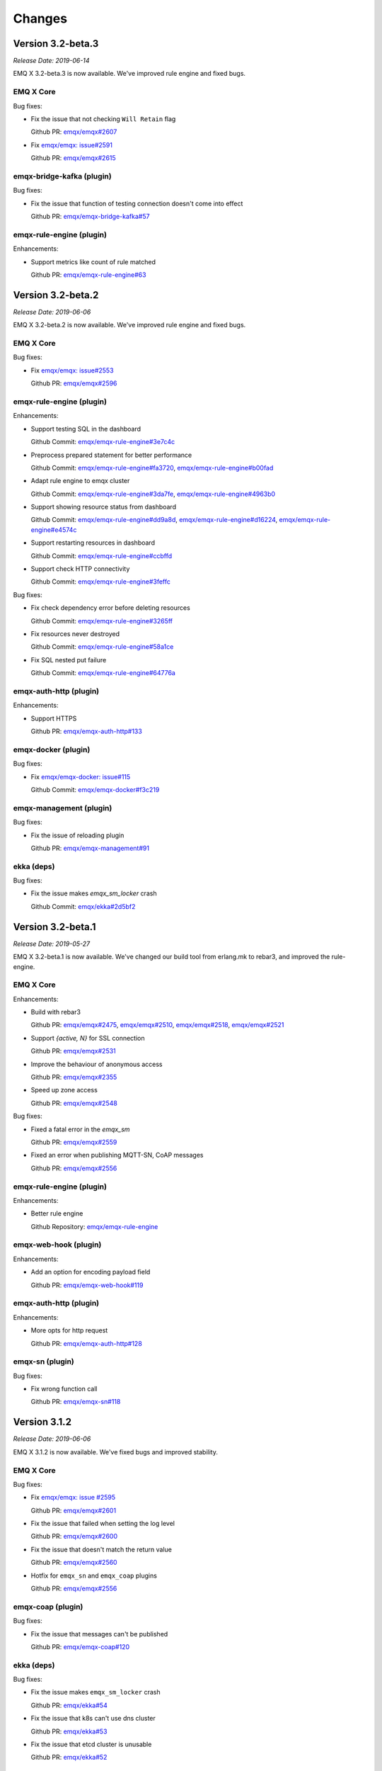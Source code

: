 
.. _changes:

=======
Changes
=======

.. _release_3.2-beta.3:

------------------
Version 3.2-beta.3
------------------

*Release Date: 2019-06-14*

EMQ X 3.2-beta.3 is now available. We've improved rule engine and fixed bugs.

EMQ X Core
----------

Bug fixes:

- Fix the issue that not checking ``Will Retain`` flag

  Github PR:
  `emqx/emqx#2607 <https://github.com/emqx/emqx/pull/2607>`_

- Fix `emqx/emqx: issue#2591 <https://github.com/emqx/emqx/issues/2591>`_

  Github PR:
  `emqx/emqx#2615 <https://github.com/emqx/emqx/pull/2615>`_

emqx-bridge-kafka (plugin)
--------------------------

Bug fixes:

- Fix the issue that function of testing connection doesn't come into effect

  Github PR:
  `emqx/emqx-bridge-kafka#57 <https://github.com/emqx/emqx-bridge-kafka/pull/57>`_

emqx-rule-engine (plugin)
-------------------------

Enhancements:

- Support metrics like count of rule matched

  Github PR:
  `emqx/emqx-rule-engine#63 <https://github.com/emqx/emqx-rule-engine/pull/63>`_

.. _release_3.2-beta.2:

------------------
Version 3.2-beta.2
------------------

*Release Date: 2019-06-06*

EMQ X 3.2-beta.2 is now available. We've improved rule engine and fixed bugs.

EMQ X Core
----------

Bug fixes:

- Fix `emqx/emqx: issue#2553 <https://github.com/emqx/emqx/issues/2553>`_

  Github PR:
  `emqx/emqx#2596 <https://github.com/emqx/emqx/pull/2596>`_

emqx-rule-engine (plugin)
-------------------------

Enhancements:

- Support testing SQL in the dashboard

  Github Commit:
  `emqx/emqx-rule-engine#3e7c4c <https://github.com/emqx/emqx-rule-engine/commit/3e7c4cbe275d8f120ad8efb83fd23ee571d465db>`_

- Preprocess prepared statement for better performance

  Github Commit:
  `emqx/emqx-rule-engine#fa3720 <https://github.com/emqx/emqx-rule-engine/commit/fa37205850c6efe9af5f8ca2f230e17c7de2adb4>`_,
  `emqx/emqx-rule-engine#b00fad <https://github.com/emqx/emqx-rule-engine/commit/b00fad45c283fa2ec3aa57353bbe161960547461>`_

- Adapt rule engine to emqx cluster

  Github Commit:
  `emqx/emqx-rule-engine#3da7fe <https://github.com/emqx/emqx-rule-engine/commit/3da7fed60d92c9a994c2aed5f34509c0d0d4eff4>`_,
  `emqx/emqx-rule-engine#4963b0 <https://github.com/emqx/emqx-rule-engine/commit/4963b0ee3a6114ebe74b48876d25723137df14ad>`_

- Support showing resource status from dashboard

  Github Commit:
  `emqx/emqx-rule-engine#dd9a8d <https://github.com/emqx/emqx-rule-engine/commit/dd9a8d4801f650c1ac888f7420f5497f7d0d6c73>`_,
  `emqx/emqx-rule-engine#d16224 <https://github.com/emqx/emqx-rule-engine/commit/d162246c0b630e059c21f7b36e50154f3d7832e3>`_,
  `emqx/emqx-rule-engine#e4574c <https://github.com/emqx/emqx-rule-engine/commit/e4574c9554d7e7d79a8ce55a6c9e4089ee00db79>`_

- Support restarting resources in dashboard

  Github Commit:
  `emqx/emqx-rule-engine#ccbffd <https://github.com/emqx/emqx-rule-engine/commit/ccbffd7d5db514adf6cd20e8d139e73f80bc1c96>`_

- Support check HTTP connectivity

  Github Commit:
  `emqx/emqx-rule-engine#3feffc <https://github.com/emqx/emqx-rule-engine/commit/3feffcd5a3f0da78725f1208594cea1b3273ec0b>`_

Bug fixes:

- Fix check dependency error before deleting resources

  Github Commit:
  `emqx/emqx-rule-engine#3265ff <https://github.com/emqx/emqx-rule-engine/commit/3265ffe10584f0edccc084e6f78ae035ba310c07>`_

- Fix resources never destroyed

  Github Commit:
  `emqx/emqx-rule-engine#58a1ce <https://github.com/emqx/emqx-rule-engine/commit/58a1ce45e1cf96cf05481d8ed076febef0d41976>`_

- Fix SQL nested put failure

  Github Commit:
  `emqx/emqx-rule-engine#64776a <https://github.com/emqx/emqx-rule-engine/commit/64776aebde1fe48c1038fba3b61f457590ab4408>`_

emqx-auth-http (plugin)
-----------------------

Enhancements:

- Support HTTPS

  Github PR:
  `emqx/emqx-auth-http#133 <https://github.com/emqx/emqx-auth-http/pull/133>`_

emqx-docker (plugin)
--------------------

Bug fixes:

- Fix `emqx/emqx-docker: issue#115 <https://github.com/emqx/emqx-docker/issues/115>`_

  Github Commit:
  `emqx/emqx-docker#f3c219 <https://github.com/emqx/emqx-docker/commit/f3c21978f5ffefd5d419bc78a1caf1ad71de9c91>`_

emqx-management (plugin)
------------------------

Bug fixes:

- Fix the issue of reloading plugin

  Github PR:
  `emqx/emqx-management#91 <https://github.com/emqx/emqx-management/pull/91>`_

ekka (deps)
-----------

Bug fixes:

- Fix the issue makes `emqx_sm_locker` crash

  Github Commit:
  `emqx/ekka#2d5bf2 <https://github.com/emqx/ekka/commit/2d5bf2a1f10d84408e4b35d3e274a49f395056c3>`_

.. _release_3.2-beta.1:

------------------
Version 3.2-beta.1
------------------

*Release Date: 2019-05-27*

EMQ X 3.2-beta.1 is now available. We've changed our build tool from erlang.mk to rebar3, and improved the rule-engine.

EMQ X Core
----------

Enhancements:

- Build with rebar3

  Github PR:
  `emqx/emqx#2475 <https://github.com/emqx/emqx/pull/2475>`_,
  `emqx/emqx#2510 <https://github.com/emqx/emqx/pull/2510>`_,
  `emqx/emqx#2518 <https://github.com/emqx/emqx/pull/2518>`_,
  `emqx/emqx#2521 <https://github.com/emqx/emqx/pull/2521>`_

- Support `{active, N}` for SSL connection

  Github PR:
  `emqx/emqx#2531 <https://github.com/emqx/emqx/pull/2531>`_

- Improve the behaviour of anonymous access

  Github PR:
  `emqx/emqx#2355 <https://github.com/emqx/emqx/pull/2355>`_

- Speed up zone access

  Github PR:
  `emqx/emqx#2548 <https://github.com/emqx/emqx/pull/2548>`_

Bug fixes:

- Fixed a fatal error in the `emqx_sm`

  Github PR:
  `emqx/emqx#2559 <https://github.com/emqx/emqx/pull/2559>`_

- Fixed an error when publishing MQTT-SN, CoAP messages

  Github PR:
  `emqx/emqx#2556 <https://github.com/emqx/emqx/pull/2556>`_

emqx-rule-engine (plugin)
-------------------------

Enhancements:

- Better rule engine

  Github Repository:
  `emqx/emqx-rule-engine <https://github.com/emqx/emqx-rule-engine>`_

emqx-web-hook (plugin)
----------------------

Enhancements:

- Add an option for encoding payload field

  Github PR:
  `emqx/emqx-web-hook#119 <https://github.com/emqx/emqx-web-hook/pull/119>`_

emqx-auth-http (plugin)
-----------------------

Enhancements:

- More opts for http request

  Github PR:
  `emqx/emqx-auth-http#128 <https://github.com/emqx/emqx-auth-http/pull/128>`_

emqx-sn (plugin)
----------------

Bug fixes:

- Fix wrong function call

  Github PR:
  `emqx/emqx-sn#118 <https://github.com/emqx/emqx-sn/pull/118>`_

.. _release_3.1.2:

--------------
Version 3.1.2
--------------

*Release Date: 2019-06-06*

EMQ X 3.1.2 is now available. We've fixed bugs and improved stability.

EMQ X Core
----------

Bug fixes:

- Fix `emqx/emqx: issue #2595 <https://github.com/emqx/emqx/issues/2595>`_

  Github PR:
  `emqx/emqx#2601 <https://github.com/emqx/emqx/pull/2601>`_

- Fix the issue that failed when setting the log level

  Github PR:
  `emqx/emqx#2600 <https://github.com/emqx/emqx/pull/2600>`_

- Fix the issue that doesn't match the return value

  Github PR:
  `emqx/emqx#2560 <https://github.com/emqx/emqx/pull/2560>`_

- Hotfix for ``emqx_sn`` and ``emqx_coap`` plugins

  Github PR:
  `emqx/emqx#2556 <https://github.com/emqx/emqx/pull/2556>`_

emqx-coap (plugin)
------------------

Bug fixes:

- Fix the issue that messages can't be published

  Github PR:
  `emqx/emqx-coap#120 <https://github.com/emqx/emqx-coap/pull/120>`_

ekka (deps)
-----------

Bug fixes:

- Fix the issue makes ``emqx_sm_locker`` crash

  Github PR:
  `emqx/ekka#54 <https://github.com/emqx/ekka/pull/54>`_

- Fix the issue that k8s can't use dns cluster

  Github PR:
  `emqx/ekka#53 <https://github.com/emqx/ekka/pull/53>`_

- Fix the issue that etcd cluster is unusable

  Github PR:
  `emqx/ekka#52 <https://github.com/emqx/ekka/pull/52>`_

.. _release_3.1.1:

-------------
Version 3.1.1
-------------

*Release Date: 2019-05-10*

EMQ X 3.1.1 is now available. In this version we've fixed bugs and improved stability.

EMQ X Core
----------

Enhancements:

- Enlarge the maximum number of characters printed by each log event

  Github PR:
  `emqx/emqx#2509 <https://github.com/emqx/emqx/pull/2509>`_

- ``force_shutdown_policy`` will use a different value according to digits of system

  Github PR:
  `emqx/emqx#2515 <https://github.com/emqx/emqx/pull/2515>`_

Bug fixes:

- Configure and use ``long_gc`` 与 ``long_schedule`` correctly

  Github PR:
  `emqx/emqx#2504 <https://github.com/emqx/emqx/pull/2504>`_,
  `emqx/emqx#2513 <https://github.com/emqx/emqx/pull/2513>`_

- Fix the issue ``suboptions/count`` not been updated

  Github PR:
  `emqx/emqx#2507 <https://github.com/emqx/emqx/pull/2507>`_

emqx-lwm2m (plugin)
-------------------

Bug fixes:

- Fix the issue that mountpoint didn't take effect

  Github PR:
  `emqx/emqx-lwm2m#34 <https://github.com/emqx/emqx-lwm2m/pull/34>`_

- Fix the issue that message couldn't be forwarded by ``emqx-web-hook``

  Github PR:
  `emqx/emqx-lwm2m#35 <https://github.com/emqx/emqx-lwm2m/pull/35>`_

.. _release_3.1.0:

-------------
Version 3.1.0
-------------

*Release Date: 2019-04-26*

EMQ X 3.1.0 is now available. The rule engine has become stable and production ready.
We've also introduced an emqx-edge manager - the ``Storm``, and improved some code for flapping.

EMQ X Core
----------

Enhancements:

- Add emqx_ct_helpers as deps and refactor test suites

  Github PR:
  `emqx/emqx#2480 <https://github.com/emqx/emqx/pull/2480>`_

- Refactor flapping code

  Github PR:
  `emqx/emqx#2476 <https://github.com/emqx/emqx/pull/2476>`_

emqx-management (plugin)
------------------------

Bug fixes:

- Fixed listeners acceptors is undefined

  Github PR:
  `emqx/emqx-management#76 <https://github.com/emqx/emqx-management/pull/76>`_

emqx-rule-engine (plugin)
-------------------------

Enhancements:

- Support validation of rule action params

  Github PR:
  `emqx/emqx-rule-engine#b28318 <https://github.com/emqx/emqx-rule-engine/commit/b283184dcbb207e8d58ac308c027a093a4f4ab88>`_

- Check dependency when deleting resources

  Github PR:
  `emqx/emqx-rule-engine#fa75b9 <https://github.com/emqx/emqx-rule-engine/commit/fa75b952efb7951bc57242adc8e953dbbba6b2ed>`_

- Remove ``from`` param from republish action

  Github PR:
  `emqx/emqx-rule-engine#8721eb <https://github.com/emqx/emqx-rule-engine/commit/8721ebe583d5426f239b5b1f044fe381bf4ea0b7>`_

- Fix where clause of SQL cannot handle integers

  Github PR:
  `emqx/emqx-rule-engine#c9c761 <https://github.com/emqx/emqx-rule-engine/commit/c9c7616f86019657861dff408854e9c5238d666b>`_

emqx-storm (plugin)
-------------------

Enhancements:

- Support edge storm

  Github Repository:
  `emqx/emqx-storm <https://github.com/emqx/emqx-storm>`_

.. _release_3.1-rc.3:

----------------
Version 3.1-rc.3
----------------

*Release Date: 2019-04-19*

EMQ X 3.1-rc.3 is now available. In this version we've enhanced the Rule-Engine and fixed some bugs.
Note: Starting with this release, add OpenSUSE's installation package, and no longer provide Debian 7's installation package.

EMQ X Core
----------

Enhancements:

- Support flapping detection for clients, and banning abnormal clients

  Github PR:
  `emqx/emqx#2438 <https://github.com/emqx/emqx/pull/2438>`_

- Support configuring output length of log

  Github PR:
  `emqx/emqx#2461 <https://github.com/emqx/emqx/pull/2461>`_

Bug fixes:

- Fix an issue that ``emqx_client`` doesn't set Keep Alive field correctly for CONNECT packet

  Github PR:
  `emqx/emqx#2443 <https://github.com/emqx/emqx/pull/2443>`_

emqx-auth-mysql (plugin)
------------------------

Enhancements:

- Support proxysql

  Github PR:
  `emqx/emqx-auth-mysql#134 <https://github.com/emqx/emqx-auth-mysql/pull/134>`_

emqx-statsd (plugin)
--------------------

Bug fixes:

- Fix an Windows compatibility issue

  Github PR:
  `emqx/emqx-statsd#24 <https://github.com/emqx/emqx-statsd/pull/24>`_

emqx-web-hook (plugin)
----------------------

Enhancements:

- Support event actions in webhook

  Github Commit:
  `emqx/emqx-web-hook#8367e0 <https://github.com/emqx/emqx-web-hook/commit/8367e02f5ccafc7df9600c258348461a67c171bd>`_

- Improve specs of webhook resource

  Github Commit:
  `emqx/emqx-web-hook#5a1345 <https://github.com/emqx/emqx-web-hook/commit/5a13457d4f823fa80df1c7eab9a8e945ae6a0701>`_

- Support search actions by hook type

  Github Commit:
  `emqx/emqx-web-hook#fb3b1b <https://github.com/emqx/emqx-web-hook/commit/fb3b1ba98ca3f2557a51be98a06537781119132c>`_

emqx-rule-engine (plugin)
-------------------------

Enhancements:

- Support search actoins by resource type

  Github PR:
  `emqx/emqx-rule-engine#25 <https://github.com/emqx/emqx-rule-engine/pull/25>`_

- Load resource providers instead of register providers

  Github PR:
  `emqx/emqx-rule-engine#26 <https://github.com/emqx/emqx-rule-engine/pull/26>`_

- Improve the input data for actions

  Github PR:
  `emqx/emqx-rule-engine#27 <https://github.com/emqx/emqx-rule-engine/pull/27>`_

emqx-rel
--------

Bug fixes:

- Fix start fail after changing log.rotation.size

  Github PR:
  `emqx/emqx-rel#336 <https://github.com/emqx/emqx-rel/pull/336>`_

.. _release_3.1-rc.2:

----------------
Version 3.1-rc.2
----------------

*Release Date: 2019-04-13*

EMQ X 3.1-rc.2 is now available. In this version we've enhanced the Rule-Engine and fixed some bugs.

EMQ X Core
----------

Enhancements:

- Redesign ``ensure_start`` and ``ensure_stop`` api of ``emqx_bridge``

  Github PR:
  `emqx/emqx#2423 <https://github.com/emqx/emqx/pull/2423>`_

- Expose handler of ``emqx_bridge``

  Github PR:
  `emqx/emqx#2414 <https://github.com/emqx/emqx/pull/2414>`_

Bug fixes:

- Fix an issue that metrics are missed in statistics when session terminated

  Github PR:
  `emqx/emqx#2416 <https://github.com/emqx/emqx/pull/2416>`_

- Check log level before tracing

  Github PR:
  `emqx/emqx#2408 <https://github.com/emqx/emqx/pull/2408>`_

emqx-auth-http (plugin)
-----------------------

Enhancements:

- Support updating ``mountpoint`` from user's Web Server in credentials

  Github PR:
  `emqx/emqx-auth-http#116 <https://github.com/emqx/emqx-auth-http/pull/116>`_

emqx-auth-username (plugin)
---------------------------

Enhancements:

- Remove the function that configures username in the emqx_auth_username.conf

  Github PR:
  `emqx/emqx-auth-username#96 <https://github.com/emqx/emqx-auth-username/pull/96>`_

emqx-auth-clientid (plugin)
---------------------------

Enhancements:

- Remove the function that configures clientid in the emqx_auth_clientid.conf

  Github PR:
  `emqx/emqx-auth-clientid#81 <https://github.com/emqx/emqx-auth-clientid/pull/81>`_

emqx-rule-engine (plugin)
-------------------------

Enhancements:

- Support Posix-Style CLI in rule engine CLI

  Github PR:
  `emqx/emqx-rule-engine#23 <https://github.com/emqx/emqx-rule-engine/pull/23>`_

Bug fixes:

- Fix some Bugs in HTTP APIs

  Github PR:
  `emqx/emqx-rule-engine#21 <https://github.com/emqx/emqx-rule-engine/pull/21>`_

emqx-packages (plugin)
----------------------

Bug fixes:

- Fix issue that EMQ X boots abortively on CentOS

  Github Commit:
  `emqx/emqx-packages#64760523ea29ca0ad1d85b763f0e8a8e6954db9c <https://github.com/emqx/emqx-packages/commit/64760523ea29ca0ad1d85b763f0e8a8e6954db9c>`_

emqx-dashboard (plugin)
-----------------------

Enhancements:

- Add interactive web interface for Rule-Engine

  Github PR:
  `emqx/emqx-dashboard#50 <https://github.com/emqx/emqx-dashboard/pull/50>`_

- Support managing users of Dashboard in cluster

  Github PR:
  `emqx/emqx-dashboard#48 <https://github.com/emqx/emqx-dashboard/pull/48>`_

.. _release_3.1-rc.1:

----------------
Version 3.1-rc.1
----------------

*Release Date: 2019-04-04*

EMQ X 3.1-rc.1 is now available. In this version we've improved rule engine,
fixed some bugs, improved the stability, and so on.

EMQ X Core
----------

Enhancements:

- Support compress websocket message

  Github PR:
  `emqx/emqx#2356 <https://github.com/emqx/emqx/pull/2356>`_

- `etcd` cluster support SSL connection

  Github PR:
  `emqx/emqx#2367 <https://github.com/emqx/emqx/pull/2367>`_

- Support proxy protocol of websocket

  Github PR:
  `emqx/emqx#2372 <https://github.com/emqx/emqx/pull/2372>`_

Bug fixes:

- Fix the error logic in the monitor modules

  Github PR:
  `emqx/emqx#2353 <https://github.com/emqx/emqx/pull/2353>`_

- Fix `allow_anonymous` behavoir error

  Github PR:
  `emqx/emqx#2355 <https://github.com/emqx/emqx/pull/2355>`_

- Fix drain the session process mailbox handling error

  Github PR:
  `emqx/emqx#2373 <https://github.com/emqx/emqx/pull/2373>`_

- Fix the problem that `message.dropped` hook will not be triggered in some cases

  Github PR:
  `emqx/emqx#2399 <https://github.com/emqx/emqx/pull/2399>`_

emqx-auth-http (plugin)
-----------------------

Enhancements:

- Support for using Subject Name and Common Name for authentication

  Github PR:
  `emqx/emqx-auth-http <https://github.com/emqx/emqx-auth-http/pull/113>`_

emqx-auth-clientid (plugin)
---------------------------

Enhancements:

- Support for operating ClientId via REST API

  Github PR:
  `emqx/emqx-auth-clientid <https://github.com/emqx/emqx-auth-clientid/pull/78>`_

emqx-auth-jwt (plugin)
----------------------

Enhancements:

- Support to verify the specified claims fields

  Github PR:
  `emqx/emqx-auth-jwt#69 <https://github.com/emqx/emqx-auth-jwt/pull/69>`_

emqx-rule-engine (plugin)
-------------------------

Enhancements:

- Improve rule engine

  Github Repository:
  `emqx/emqx-rule-engine <https://github.com/emqx/emqx-rule-engine>`_

emqx-rel
--------

Bug fixes:

- Fix windows boot twice problem

  Github Commit:
  `emqx/emqx-rel#75de3441db9bf03d489609dcbb340a74de263508 <https://github.com/emqx/emqx-rel/commit/75de3441db9bf03d489609dcbb340a74de263508>`_

- Fix the problem when boot path contains spaces or chinese character

  Github Commit:
  `emqx/emqx-rel#75de3441db9bf03d489609dcbb340a74de263508 <https://github.com/emqx/emqx-rel/commit/75de3441db9bf03d489609dcbb340a74de263508>`_

.. _release_3.1-beta.3:

------------------
Version 3.1-beta.3
------------------

*Release Date: 2019-04-26*

EMQ X 3.1-beta.3 is now available. In this version we've introduced rule engine,
improved plugin discovery mechanism, fixed some bugs, and so on.

EMQ X Core
----------

Enhancements:

- Improve plugin discovery mechanism

  Github PR:
  `emqx/emqx#2339 <https://github.com/emqx/emqx/pull/2339>`_

Bug fixes:

- Fix bug of clearing alarm repeatedly

  Github PR:
  `emqx/emqx#2332 <https://github.com/emqx/emqx/pull/2332>`_

- Fix bug of parsing sticky package failure

  Github PR:
  `emqx/emqx#2333 <https://github.com/emqx/emqx/pull/2333>`_

- Set DUP flag in PUBLISH packet correctly

  Github PR:
  `emqx/emqx#2337 <https://github.com/emqx/emqx/pull/2337>`_

emqx-rule-engine (plugin)
-------------------------

Enhancements:

- Implement prototype of rule engine

  Github Repository:
  `emqx/emqx-rule-engine <https://github.com/emqx/emqx-rule-engine>`_

emqx-lua-hook (plugin)
----------------------

Enhancements:

- Add auth and acl hook

  Github PR:
  `emqx/emqx-lua-hook#63 <https://github.com/emqx/emqx-lua-hook/pull/63>`_

emqx-auth-mysql (plugin)
------------------------

Bug fixes:

- Fix bug that ACL could not be loaded

  Github PR:
  `emqx/emqx-auth-mysql#130 <https://github.com/emqx/emqx-auth-mysql/pull/130>`_,
  `emqx/emqx-auth-mysql#128 <https://github.com/emqx/emqx-auth-mysql/pull/128>`_

.. _release_3.1-beta.2:

------------------
Version 3.1-beta.2
------------------

*Release Date: 2019-03-16*

EMQ X 3.1-beta.2 is now available. In this version we've redesigned the `hooks`, supported `TLS/PSK`,
fixed some issues about `gen_rpc`, and so on.

EMQ X Core
----------

Enhancements:

- Improve emqx hooks and credentials

  Github PR:
  `emqx/emqx#2309 <https://github.com/emqx/emqx/pull/2309>`_

- Support TLS/DTLS PSK

  Github PR:
  `emqx/emqx#2297 <https://github.com/emqx/emqx/pull/2297>`_

- Move request response out of emqx client

  Github PR:
  `emqx/emqx#2293 <https://github.com/emqx/emqx/pull/2293>`_

Bug fixes:

- Broker crash when forwarding message in cluster

  Github issues:
  `emqx/emqx#2290 <https://github.com/emqx/emqx/issues/2290>`_

  Github PR:
  `emqx/emqx#2320 <https://github.com/emqx/emqx/pull/2320>`_

- Unload emqx_alarm_handler before unloading plugins when shutting down

  Github PR:
  `emqx/emqx#2316 <https://github.com/emqx/emqx/pull/2316>`_

- Fixed a bug related to emqx bridge

  Github issues:
  `emqx/emqx#2312 <https://github.com/emqx/emqx/issues/2312>`_

  Github PR:
  `emqx/emqx#2313 <https://github.com/emqx/emqx/pull/2313>`_

- Eliminate inflight full error

  Github PR:
  `emqx/emqx#2281 <https://github.com/emqx/emqx/pull/2281>`_

emqx-management (plugin)
------------------------

Enhancements:

- Add default application secret configuration

  Github PR:
  `emqx/emqx-management#58 <https://github.com/emqx/emqx-management/pull/58>`_

- Fix plugin reload error when plugin is not started

  Github PR:
  `emqx/emqx-management#59 <https://github.com/emqx/emqx-management/pull/59>`_

- Move plugin-related HTTP APIs to each plugin

  Github PR:
  `emqx/emqx-management#57 <https://github.com/emqx/emqx-management/pull/57>`_

- Fix io/max_fds undefined issue

  Github issues:
  `emqx/emqx-management#2222 <https://github.com/emqx/emqx-management/issues/2222>`__

  Github PR:
  `emqx/emqx-management#54 <https://github.com/emqx/emqx-management/pull/54>`_

emqx-auth-jwt (plugin)
----------------------

Enhancements:

- Improve the JWT Auth plugin

  Github PR:
  `emqx/emqx-auth-jwt#63 <https://github.com/emqx/emqx-auth-jwt/pull/63>`_

emqx-auth-username (plugin)
---------------------------

Enhancements:

- Add CURD HTTP API for managing usernames

  Github PR:
  `emqx/emqx-auth-username#82 <https://github.com/emqx/emqx-auth-username/pull/82>`_

emqx-web-hook (plugin)
----------------------

Bug fixes:

- Fix bug when formatting message

  Github issues:
  `emqx/emqx-web-hook#93 <https://github.com/emqx/emqx-web-hook/issues/93>`_

  Github PR:
  `emqx/emqx-web-hook#96 <https://github.com/emqx/emqx-web-hook/pull/96>`_

minirest (deps)
---------------

Bug fixes:

- Filter the API for plugins that not started

  Github PR:
  `emqx/minirest#12 <https://github.com/emqx/minirest/pull/12>`_

gen_rpc (deps)
--------------

Bug fixes:

- Fix raw socket flags for 'gen_tcp'

  Github PR:
  `emqx/gen_rpc#5 <https://github.com/emqx/gen_rpc/pull/5>`_

.. _release_3.1-beta.1:

------------------
Version 3.1-beta.1
------------------

*Release Date: 2019-02-28*

The EMQ X 3.1-beta.1 is now available. This version focuses on feature improvements. We
introduced new broker bridge, implemented the batch packets delivery, added supports for redis cluster, and so on.

EMQ X Core
----------

Enhancements:

- Introduce new bridge implement

  Github PR:
  `emqx/emqx#2199 <https://github.com/emqx/emqx/pull/2199>`_

- Support batch delivery

  Github PR:
  `emqx/emqx#2253 <https://github.com/emqx/emqx/pull/2253>`_

- Improve the `emqx_connection` module by using gen_statem behaviour

  Github PR:
  `emqx/emqx#2235 <https://github.com/emqx/emqx/pull/2235>`_

- Add monitors and improve alarm handler

  Github PR:
  `emqx/emqx#2266 <https://github.com/emqx/emqx/pull/2266>`_

emqx-auth-redis
---------------

Enhancements:

- Support redis cluster

  Github PR:
  `emqx/emqx-auth-redis#93 <https://github.com/emqx/emqx-auth-redis/pull/93>`_

emqx-dashboard
--------------

Enhancements:

- Add test cases for `emqx_dashboard_cli` module

  Github PR:
  `emqx/emqx-dashboard#34 <https://github.com/emqx/emqx-dashboard/pull/34>`_

emqx-auth-username
------------------

Enhancements:

- Add new cli to update username

  Github PR:
  `emqx/emqx-auth-username#74 <https://github.com/emqx/emqx-auth-username/pull/74>`_

emqx-auth-clientid
------------------

Enhancements:

- Add new cli to update clientid

  Github PR:
  `emqx/emqx-auth-clientid#59 <https://github.com/emqx/emqx-auth-clientid/pull/59>`_

.. _release_3.0.1:

------------------
Version 3.0.1
------------------

*Release Date: 2019-01-25*

The EMQ X 3.0.1 is now available. Many improvements and bug fixes has been made.

EMQ X Core
----------

Enhancements:

- Add +L vm args for reducing some memory for emqx edge

  Github PR:
  `emqx/emqx#2110 <https://github.com/emqx/emqx/pull/2110>`_

- Change logger level in a single command

  Github PR:
  `emqx/emqx#2115 <https://github.com/emqx/emqx/pull/2115>`_

- Refactor the emqx bridge; Support bridge message persistence.

  Github PR:
  `emqx/emqx#2160 <https://github.com/emqx/emqx/pull/2160>`_,
  `emqx/emqx#2117 <https://github.com/emqx/emqx/pull/2117>`_,
  `emqx/emqx#2113 <https://github.com/emqx/emqx/pull/2113>`_,
  `emqx/emqx#2108 <https://github.com/emqx/emqx/pull/2108>`_,
  `emqx/emqx#2053 <https://github.com/emqx/emqx/pull/2053>`_

- Optimize route matching

  Github PR:
  `emqx/emqx#2124 <https://github.com/emqx/emqx/pull/2124>`_

- Improve the design of 'emqx_client' module

  Github PR:
  `emqx/emqx#2137 <https://github.com/emqx/emqx/pull/2137>`_

- Improve the design of 'emqx_pool' module

  Github PR:
  `emqx/emqx#2138 <https://github.com/emqx/emqx/pull/2138>`_

- Improve shared subscribe dispatch implementation

  Github PR:
  `emqx/emqx#2144 <https://github.com/emqx/emqx/pull/2144>`_

- Re-generate the configuration when restarting emqx

  Github PR:
  `emqx/emqx#2175 <https://github.com/emqx/emqx/pull/2175>`_

Bug Fixes:

- Fix crash if peer closed the connection

  Github PR:
  `emqx/emqx#2120 <https://github.com/emqx/emqx/pull/2120>`_

- Fix the bug that send will message unexpectedly

  Github PR:
  `emqx/emqx#2156 <https://github.com/emqx/emqx/pull/2156>`_

emqx-lwm2m (plugin)
-------------------

Bug Fixes:

- Remove authentication for LwM2M

  GitHub PR:
  `emqx/emqx-lwm2m#14 <https://github.com/emqx/emqx-lwm2m/pull/14>`_

emqx-auth-username (plugin)
---------------------------

Enhancements:

- Support optional encryption modes

  GitHub PR:
  `emqx/emqx-auth-usernmae#64 <https://github.com/emqx/emqx-auth-username/pull/64>`_

emqx-auth-clientid (plugin)
---------------------------

Enhancements:

- Support optional encryption modes

  GitHub PR:
  `emqx/emqx-auth-clientid#52 <https://github.com/emqx/emqx-auth-username/pull/52>`_

emqx-management (plugin)
------------------------

Enhancements:

- Add a new CLI 'plugins reload <Name>'; Re-generate the configuration when reloading emqx plugin

  Github PR:
  `emqx/emqx-management#30 <https://github.com/emqx/emqx-management/pull/30>`_

.. _release_3.0.0:

------------------
Version 3.0.0
------------------

*Release Date: 2018-12-22*

The EMQ X 3.0.0 is now available. In this release, we have re-designed the ETS tables for subscripions, and enhanced the performance by refactoring some modules and tuning the erlang vm args.

EMQ X Core
----------

Enhancements:

- Move addtional vm args to a separate vm.args file

  Github PR:
  `emqx/emqx#2033 <https://github.com/emqx/emqx/pull/2033>`_,
  `emqx/emqx#2057 <https://github.com/emqx/emqx/pull/2057>`_,
  `emqx/emqx#2070 <https://github.com/emqx/emqx/pull/2070>`_

- Add will topic validation and acl check

  Github PR:
  `emqx/emqx#2075 <https://github.com/emqx/emqx/pull/2075>`_

- Add option to disconnect client in case of ACL denied

  Github PR:
  `emqx/emqx#2059 <https://github.com/emqx/emqx/pull/2059>`_

- Implement a new session supervisor

  Github PR:
  `emqx/emqx#2077 <https://github.com/emqx/emqx/pull/2077>`_

- Add 'active_n' option to optimize the CPU usage of `emqx_connection`

  Github PR:
  `emqx/emqx#2060 <https://github.com/emqx/emqx/pull/2060>`_

- Supports batch processing 'DOWN' events

  Github PR:
  `emqx/emqx#2060 <https://github.com/emqx/emqx/pull/2060>`_

- Add sharding for subscription tables

  Github PR:
  `emqx/emqx#2044 <https://github.com/emqx/emqx/pull/2044>`_

- Implement a new 'emqx_gc' module

  Github PR:
  `emqx/emqx#2090 <https://github.com/emqx/emqx/pull/2090>`_

Bug Fixes:

- Fix bug for `Topic Alias Maximum`

  Github PR:
  `emqx/emqx#2074 <https://github.com/emqx/emqx/pull/2074>`_

- Fix a bug that would not send a will message in some cases

  Github PR:
  `emqx/emqx#2068 <https://github.com/emqx/emqx/pull/2068>`_

emqx-auth-ldap (plugin)
-----------------------

Enhancements:

- Better design

  GitHub PR:
  `emqx/emqx-auth-ldap#46 <https://github.com/emqx/emqx-auth-ldap/pull/46>`_

emqx-lua-hook (plugin)
----------------------

Bug Fixes:

- Make all test cases pass

  GitHub PR:
  `emqx/emqx-lua-hook#45 <https://github.com/emqx/emqx-lua-hook/pull/45>`_

emqx-management (plugin)
------------------------

Enhancements:

- Add test cases for rest api and better design for the format of response

  GitHub PR:
  `emqx/emqx-management#21 <https://github.com/emqx/emqx-management/pull/21>`_

.. _release_3.0_rc.5:

------------------
Version 3.0-rc.5
------------------

*Release Date: 2018-11-30*

The EMQ X 3.0-rc.5 is now available. The maintenance release fixes some bugs and starts supporting batch update of metrics.

EMQ X Core
----------

Enhancements:

- Reduce dependencies' size

  Github PR:
  `emqx/emqx#1981 <https://github.com/emqx/emqx/pull/1981>`_

- Support batch update of metrics

  Github PR:
  `emqx/emqx#2001 <https://github.com/emqx/emqx/pull/2001>`_

- Optimize read/write concurrency of `mnesia/ets` tables

  Github PR:
  `emqx/emqx#2006 <https://github.com/emqx/emqx/pull/2006>`_

Bug Fixes:

- Fix 'function_clause' in `emqx_router`

  Github PR:
  `emqx/emqx#1998 <https://github.com/emqx/emqx/pull/1998>`_

- Remove `simple log handler` at startup

  Github PR:
  `emqx/emqx#2000 <https://github.com/emqx/emqx/pull/2000>`_

- Fix the atom leaks in `emqx_reason_codes` module

  Github PR:
  `emqx/emqx#2008 <https://github.com/emqx/emqx/pull/2008>`_

emqx-passwd (plugin)
--------------------

Enhancements:

- Support `Rebar3`

  GitHub PR:
  `emqx/emqx-passwd#6 <https://github.com/emqx/emqx-passwd/pull/6>`_

emqx-web-hook (plugin)
----------------------

Enhancements:

- Support `Rebar3`

  GitHub PR:
  `emqx/emqx-web-hook#77 <https://github.com/emqx/emqx-web-hook/pull/77>`_

Bug Fixes:

- `username` and `clientid` in http request is empty in `emqx-web-hook`

  GitHub PR:
  `emqx/emqx-web-hook#77 <https://github.com/emqx/emqx-web-hook/pull/77>`_

emqx-dashboard (plugin)
-----------------------

Bug Fixes:

- Firefox browser can not copy application info.

  GitHub PR:
  `emqx/emqx-dashboard#12 <https://github.com/emqx/emqx-dashboard/pull/12>`_

emqx-management (plugin)
------------------------

Bug Fixes:

- Fix the crash caused by `clients` CLI.

  GitHub PR:
  `emqx/emqx-management#16 <https://github.com/emqx/emqx-management/pull/16>`_

.. _release_3.0_rc.4:

------------------
Version 3.0-rc.4
------------------

*Release Date: 2018-11-24*

The EMQ X 3.0-rc.4 release improves logging, enhances support for `Rebar3`.

EMQ X Core
----------

Enhancements:

- Add `ignore_loop_deliver` flag for client with `MQTT v3.1.1` to avoid loop delivery

  Github PR:
  `emqx/emqx#1964 <https://github.com/emqx/emqx/pull/1964>`_

- Support using `username` to replace `client_id`, disabled by default

  Github PR:
  `emqx/emqx#1961 <https://github.com/emqx/emqx/pull/1961>`_

- Enable `emqx.log` by default

  Github PR:
  `emqx/emqx#1979 <https://github.com/emqx/emqx/pull/1979>`_

- Add `CLI` for log level

  Github PR:
  `emqx/emqx#1977 <https://github.com/emqx/emqx/pull/1977>`_

- Improve `CLI` for log tracer

  Github PR:
  `emqx/emqx#1973 <https://github.com/emqx/emqx/pull/1973>`_

- Optimize log performance

  Github PR:
  `emqx/emqx#1960 <https://github.com/emqx/emqx/pull/1960>`_

Bug Fixes:

- Fix type validation for `User-Property`

  Github PR:
  `emqx/emqx#1969 <https://github.com/emqx/emqx/pull/1969>`_

- Fix wrong description for `max_topic_alias`

  Github PR:
  `emqx/emqx#1962 <https://github.com/emqx/emqx/pull/1962>`_

- Update proc meta-data for empty `client_id`

  Github PR:
  `emqx/emqx#1980 <https://github.com/emqx/emqx/pull/1980>`_

emqx-coap (plugin)
------------------

Enhancements:

- Support `Rebar3`

  GitHub PR:
  `emqx/emqx-coap#89 <https://github.com/emqx/emqx-coap/pull/89>`_

Bug fixes:

- Fix bad using of `sendfun`

  GitHub PR:
  `emqx/emqx-coap#89 <https://github.com/emqx/emqx-coap/pull/89>`_

emqx-management (plugin)
------------------------

Bug fixes:

- Fix the unstable rest api for lookup connection in cluster mode

  GitHub PR:
  `emqx/emqx-management#11 <https://github.com/emqx/emqx-management/pull/11>`_

ekka (dependency)
-----------------

Bug Fixes:

- Fix bug in distributed lock

  GitHub PR:
  `emqx/ekka#39 <https://github.com/emqx/ekka/pull/39>`_

minirest (dependency)
---------------------

Enhancements:

- Support `Rebar3`

  GitHub PR:
  `emqx/minirest#6 <https://github.com/emqx/minirest/pull/6>`_

cuttlefish (dependency)
-----------------------

Bug fixes:

- Change default logger to `std_error`

  GitHub PR:
  `emqx/cuttlefish#4 <https://github.com/emqx/cuttlefish/pull/4>`_

emqx-rel (build-project)
------------------------

Enhancements:

- Build with `cuttlefish`

  GitHub PR:
  `emqx/emqx-rel#253 <https://github.com/emqx/emqx-rel/pull/253>`_

- `delay_publish` plugin is disabled by default

  GitHub PR:
  `emqx/emqx-rel#251 <https://github.com/emqx/emqx-rel/pull/251>`_

.. _release_3.0_rc.3:

------------------
Version 3.0-rc.3
------------------

*Release Date: 2018-11-10*

The EMQ X 3.0-rc.3 release rewrites `emqx_mqueue` module, supports `MQTT-SN`, `CoAP` and `STOMP` protocols.

EMQ X Core
----------

Enhancements:

- Replace macro `QOS$i` to `QOS_$i`

  Github PR:
  `emqx/emqx#1948 <https://github.com/emqx/emqx/pull/1948>`_

- Fix config descriptions of `ACL cache`

  Github PR:
  `emqx/emqx#1950 <https://github.com/emqx/emqx/pull/1950>`_

- Rewrite `emqx_mqueue` module

  Github PR:
  `emqx/emqx#1926 <https://github.com/emqx/emqx/pull/1926>`_

- Change `lager` to `logger`

  Github PR:
  `emqx/emqx#1898 <https://github.com/emqx/emqx/pull/1898>`_

Bug Fixes:

- Fix 'badarg' bug with duplicate subscriptions

  Github PR:
  `emqx/emqx#1943 <https://github.com/emqx/emqx/pull/1943>`_

- Fix 'badarg' in `io_lib:format/2` when 'from' field is tuple

  Github PR:
  `emqx/emqx#1954 <https://github.com/emqx/emqx/pull/1954>`_

- `MQTT bridge` via `TLS`

  Github PR:
  `emqx/emqx#1949 <https://github.com/emqx/emqx/pull/1949>`_

emqx-stomp (plugin)
-------------------

Enhancements:

- Improve support for `receipt` frame, and add test cases

  GitHub PR:
  `emqx/emqx-stomp#53 <https://github.com/emqx/emqx-stomp/pull/53>`_

emqx-sn (plugin)
----------------

Enhancements:

- Improve support for `MQTT-SN` protocol

  GitHub PR:
  `emqx/emqx-sn#90 <https://github.com/emqx/emqx-sn/pull/90>`_

emqx-lua-hook (plugin)
----------------------

Bug Fixes:

- Fix errors when load/unload lua hooks

  GitHub PR:
  `emqx/emqx-lua-hook#41 <https://github.com/emqx/emqx-lua-hook/pull/41>`_

emqx-statsd (plugin)
--------------------

Enhancements:

- Add metrics

  GitHub PR:
  `emqx/emqx-statsd#4 <https://github.com/emqx/emqx-statsd/pull/4>`_

emqx-dashboard (plugin)
-----------------------

Enhancements:

- Add `qos2/forward` metric

  GitHub PR:
  `emqx/emqx-dashboard#7 <https://github.com/emqx/emqx-dashboard/pull/7>`__

emqx-auth-pgsql (plugin)
------------------------

Enhancements:

- Improve concurrency performance in `emqx-auth-pgsql`

  GitHub PR:
  `emqx/emqx-auth-pgsql#94 <https://github.com/emqx/emqx-auth-pgsql/pull/94>`_

.. _release_3.0_rc.2:

------------------
Version 3.0-rc.2
------------------

*Release Date: 2018-10-27*

The EMQ X 3.0-rc.2 release improved the `Will Message` publishing mechanism, and add support for using `ssl` certificate as `MQTT` username.

EMQ X Core
----------

Enhancements:

- Improve publish mechanism of `Will Message`

  Github PR:
  `emqx/emqx#1889 <https://github.com/emqx/emqx/pull/1889>`_

- Support for using `ssl` certificate as `MQTT` username

  Github PR:
  `emqx/emqx#1913 <https://github.com/emqx/emqx/pull/1913>`_

- Improve test coverage for modules

  Github PR:
  `emqx/emqx#1921 <https://github.com/emqx/emqx/pull/1921>`_

Bug Fixes:

- Fix 'bad argument' error when `emqx_broker:subscribed` is called

  Github PR:
  `emqx/emqx#1921 <https://github.com/emqx/emqx/pull/1921>`_

.. _release_3.0_rc.1:

------------------
Version 3.0-rc.1
------------------

*Release Date: 2018-10-20*

The EMQ X 3.0-rc.1 release is mainly for bug fixes and new features improvements for MQTT 5.0.

EMQ X Core
----------

Enhancements:

- Add `request` & `response` support for `CONNECT` & `CONNACK`

  Github PR:
  `emqx/emqx#1819 <https://github.com/emqx/emqx/pull/1819>`_

- Add warning logs for unauthorized subscribe

  Gihub PR:

  `emqx/emqx#1878 <https://github.com/emqx/emqx/pull/1878>`_

- Improve coverage for `emqx_hooks`, and add test case for `emqx_mod_sup`

  Gihub PR:

  `emqx/emqx#1892 <https://github.com/emqx/emqx/pull/1892>`_

Bug Fixes:

- Fix the bad link to ACL doc

  Github PR:
  `emqx/emqx#1899 <https://github.com/emqx/emqx/pull/1899>`_

- Fix bug in validating publish packet

  Github PR:
  `emqx/emqx#1888 <https://github.com/emqx/emqx/pull/1888>`_

- Fix bugs that not deliver `Reason Code` to client

  Github PR:
  `emqx/emqx#1819 <https://github.com/emqx/emqx/pull/1819>`_

- Fix compatibility problems in `emqx_client` module

  Github PR:
  `emqx/emqx#1819 <https://github.com/emqx/emqx/pull/1819>`_

emqx-lwm2m
----------

- Update LwM2M plugin for EMQ X 3.0

  Github PR:
  `emqx/emqx-lwm2m#3 <https://github.com/emqx/emqx-lwm2m/pull/3>`_

.. _release_3.0_beta.4:

------------------
Version 3.0-beta.4
------------------

*Release Date: 2018-09-30*

The EMQ X 3.0-beta.4 release is mainly for bug fixes and feature improvements on MQTT 5.0.

EMQ X Core
----------

Enhancements:

-  Add `max_heap_size` for process

   GitHub PR:
   `emqx/emqx#1855 <https://github.com/emqx/emqx/pull/1855>`_

-  Improve handling of `Topic Alias Maximum` and `Receive Maximum` properties

   Github PR:
   `emqx/emqx#1873 <https://github.com/emqx/emqx/pull/1873>`_

-  Add `Mountpoint` to zone

   Github PR:
   `emqx/emqx#1869 <https://github.com/emqx/emqx/pull/1869>`_

-  Improve travis build to support `rebar3 xref`

   Github PR:
   `emqx/emqx#1861 <https://github.com/emqx/emqx/pull/1861>`_

-  Upgrade dependency `esockd` to v5.4.2

   Github PR:
   `emqx/emqx#1875 <https://github.com/emqx/emqx/pull/1875>`_

Bug Fixes:

-  Fix sticky strategy when two or more shared subscriber groups

   GitHub PR:
   `emqx/emqx#1871 <https://github.com/emqx/emqx/pull/1871>`_

-  Fix errors when running `make app.config`

   GitHub PR:
   `emqx/emqx#1868 <https://github.com/emqx/emqx/pull/1868>`_

-  Fix incorrect args

   GitHub PR:
   `emqx/emqx#1866 <https://github.com/emqx/emqx/pull/1866>`_

emqx-passwd (plugin)
--------------------

Enhancements:

-  Upgrade dependency `erlang-bcrypt` to v0.5.1 and expose `check_pass` for the use of various auth plugins

   GitHub PR:
   `emqx/emqx-passwd#3 <https://github.com/emqx/emqx-passwd/pull/3>`_

emqx-delayed-publish (plugin)
-----------------------------

Bug Fixes:

-  Fix incorrect matching

   GitHub PR:
   `emqx/emqx-delayed-publish#5 <https://github.com/emqx/emqx-delayed-publish/pull/5>`_

erlang-bcrypt (dependency)
--------------------------

Enhancements:

-  Add $2b, $2x and $2y prefixes support

   GitHub PR:
   `emqx/erlang-bcrypt#1 <https://github.com/emqx/erlang-bcrypt/pull/1>`_

esockd (dependency)
-------------------

Enhancements:

-  Add examples for DTLS PSK

   GitHub PR:
   `emqx/esockd#88 <https://github.com/emqx/esockd/pull/88>`_

-  Improve start of SSL

   Github PR:
   `emqx/esockd#90 <https://github.com/emqx/esockd/pull/90>`_

Bug Fixes:

-  Fix DTLS start failure

   GitHub PR:
   `emqx/esockd#89 <https://github.com/emqx/esockd/pull/89>`_

.. _release_3.0_beta.3:

------------------
Version 3.0-beta.3
------------------

*Release Date: 2018-09-23*

The EMQ X 3.0-beta.3 release is mainly for bug fixes and feature improvements on MQTT 5.0.

EMQ X Core
----------

Enhancements:

-  Improve the `force_gc_policy` config

   GitHub issues:
   `emqx/emqx#1851 <https://github.com/emqx/emqx/pull/1851>`_

-  Improve design of bridges

   GitHub issues:
   `emqx/emqx#1849 <https://github.com/emqx/emqx/pull/1849>`_

-  Add force shutdown policy

   GitHub issues:
   `emqx/emqx#1836 <https://github.com/emqx/emqx/pull/1836>`_

-  Add new shared subscription dispatch strategy

   GitHub issues:
   `emqx/emqx#1823 <https://github.com/emqx/emqx/pull/1823>`_

-  Improve the design of `esockd_connection_sup` module

   GitHub issues:
   `emqx/emqx#86 <https://github.com/emqx/esockd/pull/86>`_

-  Configurable websocket path

   GitHub issues:
   `emqx/emqx#1809 <https://github.com/emqx/emqx/pull/1809>`_,
   `emqx/emqx#1814 <https://github.com/emqx/emqx/pull/1814>`_

-  Improve handling of `Message Expiry Interval` property

   GitHub
   issues: `emqx/emqx#1813 <https://github.com/emqx/emqx/pull/1813>`_

-  Support more gc enforcement policies

   GitHub issues:
   `emqx/emqx#1808 <https://github.com/emqx/emqx/pull/1808>`_

-  Rebar3 and erlang.mk dual support

   GitHub issues:
   `emqx/emqx#1806 <https://github.com/emqx/emqx/pull/1806>`_

Bug Fixes:

-  Fix incorrect value of `Maximum QoS` property

   GitHub issues:
   `emqx/emqx#1848 <https://github.com/emqx/emqx/issues/1848>`_,
   `emqx/emqx#1857 <https://github.com/emqx/emqx/pull/1857>`_

-  Fix the handling for `Session Expiry Interval` property

   GitHub issues:
   `emqx/emqx#1833 <https://github.com/emqx/emqx/issues/1833>`_,
   `emqx/emqx#1834 <https://github.com/emqx/emqx/issues/1834>`_,
   `emqx/emqx#1845 <https://github.com/emqx/emqx/pull/1845>`_

-  Fix an issue about `Publish Limit` config

   GitHub issues:
   `emqx/emqx#1847 <https://github.com/emqx/emqx/issues/1847>`_,
   `emqx/emqx#1856 <https://github.com/emqx/emqx/pull/1856>`_

-  Fix message delivery to remote connections

   GitHub issues:
   `emqx/emqx#1846 <https://github.com/emqx/emqx/pull/1846>`_

-  Fix an issue in travis build

   GitHub issues:
   `emqx/emqx#1818 <https://github.com/emqx/emqx/pull/1818>`_

-  Fix an issue when handling MQTT packages

   GitHub issues:
   `emqx/emqx#1811 <https://github.com/emqx/emqx/issues/1811>`_,
   `emqx/emqx#1817 <https://github.com/emqx/emqx/pull/1817>`_

emqx-ratainer (plugin)
----------------------

Enhancements:

-  Support message level TTL for retained message

   GitHub issues:
   `emqx/emqx-retainer#52 <https://github.com/emqx/emqx-retainer/issues/52>`_,
   `emqx/emqx-retainer#60 <https://github.com/emqx/emqx-retainer/pull/60>`_

emqx-dashboard (plugin)
-----------------------

Bug Fixes:

-  Fix metrics field

   GitHub issues:
   `emqx/emqx-dashboard#5 <https://github.com/emqx/emqx-dashboard/pull/5>`_

emqx-management (plugin)
------------------------

Bug Fixes:

-  Fix subscription error

   GitHub issues:
   `emqx/emqx-management#7 <https://github.com/emqx/emqx-management/pull/7>`_

-  Improve CLI for bridges

   GitHub commit:
   `emqx/emqx-management#a8d0b397 <https://github.com/emqx/emqx-management/commit/a8d0b3978ee3d51119d0fb22a12286a83d30c5ff>`_

emqx-web-hook (plugin)
----------------------

Bug Fixes:

-  Fix load plugin error

   GitHub commit:
   `emqx/emqx-web-hook#331ca26 <https://github.com/emqx/emqx-web-hook/commit/331ca26550931d691c98173501ca0fb4780d7a9a>`_

emqx-coap (plugin)
------------------

Enhancements:

-  Introduce emqx-coap into EMQ X 3.0

   GitHub issues:
   `emqx/emqx-coap#86 <https://github.com/emqx/emqx-coap/pull/86>`_,
   `emqx/gen_coap#8 <https://github.com/emqx/gen_coap/pull/8>`_

emqx-docker (docker file)
-------------------------

Enhancements:

-  Optimize docker file

   GitHub issues:
   `emqx/emqx-docker#71 <https://github.com/emqx/emqx-docker/pull/71>`_

.. _release_3.0_beta.2:

------------------
Version 3.0-beta.2
------------------

*Release Date: 2018-09-10*

The EMQ X 3.0-beta.2 release is mainly for bug fixes and new features support for MQTT 5.0.

EMQ X Core
----------

Enhancements:

- Support subscription options of MQTT 5.0

  GitHub issues:
  `emqx/emqx#1788 <https://github.com/emqx/emqx/pull/1788>`_,
  `emqx/emqx-retainer#58 <https://github.com/emqx/emqx-retainer/pull/58>`_,
  `emqx/emqx#1803 <https://github.com/emqx/emqx/pull/1803>`_

- Add validations for 'Topic-Alias' of MQTT 5.0

  GitHub issues:
  `emqx/emqx#1789 <https://github.com/emqx/emqx/pull/1789>`_,
  `emqx/emqx#1802 <https://github.com/emqx/emqx/pull/1802>`_

- Improve the design of hooks

  GitHub issue: `emqx/emqx#1790 <https://github.com/emqx/emqx/pull/1790>`_

- Rename 'emqx_mqtt_properties' module to 'emqx_mqtt_props'

  GitHub issue: `emqx/emqx#1791 <https://github.com/emqx/emqx/pull/1791>`_

- Update emqx_zone

  GitHub issue: `emqx/emqx#1795 <https://github.com/emqx/emqx/pull/1795>`_

Bug Fixes:

- Fix issues about 'Will Delay Interval' property

  GitHub issues:
  `emqx/emqx#1800 <https://github.com/emqx/emqx/pull/1800>`_,
  `emqx/emqx-delayed-publish#3 <https://github.com/emqx/emqx-delayed-publish/pull/3>`_

- Fix an issue about 'Reserved' flag

  GitHub issue: `emqx/emqx#1783 <https://github.com/emqx/emqx/pull/1783>`_

- Generate a config file for unit test

  GitHub issue: `emqx/emqx#1794 <https://github.com/emqx/emqx/pull/1794>`_

emqx-management (plugin)
------------------------

Enhancements:

- Add restful APIs for banned function

  GitHub issue: `emqx/emqx-management#6 <https://github.com/emqx/emqx-management/pull/6>`_

emqx-delayed-publish (plugin)
-----------------------------

Enhancements:

- Refactor the code

  GitHub issue: `emqx/emqx-delayed-publish#4 <https://github.com/emqx/emqx-delayed-publish/pull/4>`_

minirest (dependency)
---------------------

Enhancements:

- Pass both query and body params to the callback functions

  GitHub issue: `emqx/minirest#4 <https://github.com/emqx/minirest/pull/4>`_

emqx-rel (build-project)
------------------------

Enhancements:

- Check OTP version while compiling.

  GitHub issue: `emqx/emqx-rel#217 <https://github.com/emqx/emqx-rel/pull/217>`_

.. _release_3.0_beta.1:

------------------
Version 3.0-beta.1
------------------

*Release Date: 2018-09-02*

*Release Name: Promises of Tomorrow*

Introduction
------------

3.0-beta.1 version is now officially released. It is backward compatible with MQTT 3 (3.1 & 3.1.1), and it also supports new features of MQTT 5.0 specification.

It also comes with some important features. Scalability and extensibility are improved significantly as well after refactoring some core components.

MQTT 5.0 Protocol specification support
----------------------------------------

- New packet type

  In MQTT 5.0 there is a new packet type AUTH for authentication exchange.

- Session expiry

  Clean session flag in MQTT 3 is now split to Clean Start Flag and a Session Expiry Interval.

- Message expiry

  Allow an expiry interval to be set when a message is published.

- Reason code on all ACKs

  All responding packet includes a reason code. The communication partner can know if a request is successful or failed with what reason.

- Reason string on all ACKs

  An optional reason string to reason code is allowed.

- Server disconnect

  Now server can disconnect a connection.

- Payload format and content type

  User can specify the payload format and a MIME style content type when publishing.

- Request/Response

  Add a few properties, formalized request and response communication pattern.

- Shared subscriptions

  EMQ X 2.x supports shared subscription on single-node as an unstandardized feature. Now in EMQ X 3.0, the shared subscription is cluster-wide.

- Subscription ID

  With a subscription ID the client is able to know from which subscription the message comes.

- Topic alias

  Topic can have an integer alias, which reduces the communication overhead for the long topic names.

- User properties

  User properties can be added in most packets.

- Maximum packet size

  Broker specified max packet size was already implemented in EMQ X 2.x. When an oversized message is received, it will be dropped, and broker will disconnect without informing about the reason. Now with MQTT 5.0 specification, client and broker can specify maximum messsage size limitation through CONNECT/CONNECT ACK packets.

- Optional server feature availability (TODO)

  Allowed features of the broker can be defined and the client can be informed of those features.

- Subscription options

  MQTT 5.0 provides subscription options primarily to allow for message bridge applications. For example, the option for handling nolocal and retained messages.

- Will delay

  MQTT 5.0 allows to specify a delay between end of connection and sending of the will message，so it can avoid to send out the will message during temporary network problems.

- Server keep alive

  MQTT 5.0 allows server to specify a keepalive value it wishes the client to use.

- Assigned ClientID

  In MQTT 5.0, if ClientID is assigned by the server, then the server should return the assigned ClientID to client.

- Server reference

  MQTT 5.0 allows broker to specify an alternative broker for client to use, which is uesed for server redirection.

Evolved Clustering Architecture
-------------------------------

The clustering architecture is evolved. Now a single cluster is able to serve ten-millions of concurrent connections.

.. code-block:: properties

    ----------             ----------
    |  EMQX  |<--- MQTT--->|  EMQX  |
    |--------|             |--------|
    |  Ekka  |<----RPC---->|  Ekka  |
    |--------|             |--------|
    | Mnesia |<--Cluster-->| Mnesia |
    |--------|             |--------|
    | Kernel |<----TCP---->| Kernel |
    ----------             ----------

- Ekka is introduced to auto-cluster EMQ X, and to auto-heal the cluster after net-split, following clustering methods are now supported:

  - manual: nodes joining a cluster manually;

  - static: auto-clustering from a pre-defined node list;

  - mcast: auto-clustering using IP multicast;

  - dns: auto-clustering using DNS A-records;

  - etcd: auto-clustering using etcd;

  - k8s: auto-clustering using kubernetes.

- A scalable RPC is introduced to mitigate network congestion among nodes to reduce the risk of net-split.

Rate Limiting
-------------

The rate limiting is introduced to make the broker more resilient. User can configure MQTT TCP or SSL listener configuration.

- Concurrent connection numbers: max_clients

- Connection rate limitation: max_conn_rate

- Message delivery bytes limitation: rate_limit

- Message delivery number rate limitation: max_publish_rate

Other Feature improvements and Bug Fixes
----------------------------------------

- Upgraded esockd;

- Switched to cowboy HTTP stack for higher HTTP connection performance;

- Refactored the ACL caching mechanism;

- Added local and remote MQTT bridge;

- Introduced concept of "zone", that different zones can have different configurations;

- Refactored session module, and reduced data copy among nodes, which led to higher inter-nodes communication efficiency;

- Improved OpenLDAP Access Control;

- Added delayed publish;

- Supported new statistic and metrics to Prometheus;

- Improved the hooks.

.. _release_2.3.11:

--------------
Version 2.3.11
--------------

*Release Date: 2018-07-23*

Bugfix and Enhancements
-----------------------

Fix the getting config REST API which throws exceptions.

Support to restart listeners when emqttd is running.

Specify a fixed tag for the dependency libraries.

emq-auth-jwt
------------

Fix token verification with jwerl 1.0.0

emq-auth-mongo
--------------

Support $all variable in ACL query. (emq-auth-mongo#123)

Support both clientid and username variables in all queries. (emq-auth-mongo#123)

.. _release_2.3.10:

--------------
Version 2.3.10
--------------

*Release Date: 2018-06-27*

Bugfix and Enhancements
-----------------------

Upgrade the esockd library to v5.2.2

emq-auth-http
-------------

Ignore auth on ignore in body, allows for chaining methods

.. _release_2.3.9:

-------------
Version 2.3.9
-------------

*Release Date: 2018-05-20*

Bugfix and Enhancements
-----------------------

Bugfix: check params for REST publish API (#1599)

Upgrade the mongodb library to v3.0.5

esockd
------

Bugfix: proxy protocol - set socket to binary mode (#78)

.. _release_2.3.8:

-------------
Version 2.3.8
-------------

*Release Date: 2018-05-11*

Bugfix and Enhancements
-----------------------

Bugfix: unregister users CLI when unload emq_auth_username (#1588)

Bugfix: Should be an info level when change CleanSession (#1590)

Bugfix: emqttd_ctl crashed when emq_auth_usename doesn't exist (#1588)

emq-auth-mongo
--------------

Improve: Support authentication database (authSource) (#116)


.. _release_2.3.7:

--------------
Version 2.3.7
--------------

*Release Date: 2018-04-22*

Bugfix and Enhancements
-----------------------

Bugfix: fixed spec of function setstats/3 (#1575)

Bugfix: clean dead persistent session on connect (#1575)

Bugfix: dup flag not set when re-deliver (#1575)

Bugfix: Upgrade the lager_console_backend config (#1575)

Improve: Support set k8s namespace (#1575)

Upgrade the ekka library to v0.2.3 (#1575)

Improve: move PIPE_DIR dir from /tmp/${WHOAMI}_erl_pipes/$NAME/ to /$RUNNER_DATA_DIR/${WHOAMI}_erl_pipes/$NAME/ (emq-relx#188)

emq-auth-http
-------------

Improve: Retry 3 times when httpc:request occurred socket_closed_remotely error (emq-auth-http#70)


.. _release_2.3.6:

-------------
Version 2.3.6
-------------

*Release Date: 2018-03-25*

Bugfix and Enhancements
-----------------------

Security: LWT message checking the ACL (#1524)

Bugfix: Retain msgs should not be sent to existing subscriptions (#1529)

emq-auth-jwt
------------

Validate JWT token using a expired field (#29)

.. _release_2.3.5:

-------------
Version 2.3.5
-------------

*Release Date: 2018-03-03*

Bugfix and Enhancements
-----------------------

Feature: Add etc/ssl_dist.conf file for erlang SSL distribution (emq-relx#178)

Feature: Add node.ssl_dist_optfile option and etc/ssl_dist.conf file (#1512)

Feature: Support Erlang Distribution over TLS (#1512)

Improve: Tune off the 'tune_buffer' option for external MQTT connections (#1512)

emq-sn
------

Clean registered topics if mqtt-sn client send a 2nd CONNECT in connected state (#76)

Upgrade the esockd library to v5.2.1 (#76)

emq-auth-http
-------------

Remove 'password' param from ACL and superuser requests (#66)

.. _release_2.3.4:

-------------
Version 2.3.4
-------------

*Release Date: 2018-01-29*

Bugfix and Enhancements
-----------------------

Feature: Forward real client IP using a reverse proxy for websocket (#1335)

Feature: EMQ node.name with link local ipv6 address not responding to ping (#1460)

Feature: Add PROTO_DIST_ARG flag to support clustering via IPv6 address. (#1460)

Bugfix: retain bit is not set when publishing to clients (when it should be set). (#1461)

Bugfix: Can't search topic on web dashboard (#1473)

emq-sn
------

Bugfix: CONNACK is not always sent to the client (emq-sn#67)

Bugfix: Setting the port to ::1:2000 causes error (emq-sn#66)

-------------
Version 2.3.3
-------------

*Release Date: 2018-01-08*

Bugfix and Enhancements
-----------------------

Add a full documentation for `emq.conf` and plugins.

Repair a dead link in README - missing emq-lwm2m. (#1430)

Subscriber with wildcard topic does not receive retained messages with sub topic has $ sign (#1398)

Web Interface with NGINX Reverse Proxy not working. (#953)

emq-dashboard
-------------

Add `dashboard.default_user.login`, `dashboard.default_user.password` options to support configuring default admin.

emq-modules
-----------

The emq-modules rewrite config is not right. (#35)

emq-docker
----------

Upgrade alpine to 3.7 (#31)

emq-packages
------------

Support ARM Platform (#12)

.. _release_2.3.2:

-------------
Version 2.3.2
-------------

*Release Date: 2017-12-26*

Bugfix and Enhancements
-----------------------

Support X.509 certificate based authentication (#1388)

Add proxy_protocol, proxy_protocol_timeout options for ws/wss listener.

Cluster discovery etcd nodes key must be created manually. (#1402)

Will read an incorrect password at the last line of emq_auth_username.conf (#1372)

How can i use SSL/TLS certificate based client authentication? (#794)

Upgrade the esockd library to v5.2.

esockd
------

Improve the parser of proxy protocol v2.

Add 'send_timeout', 'send_timeout_close' options.

Rename esockd_transport:port_command/2 function to async_send/2.

Add test case for esockd_transport:async_send/2 function.

Add esockd_transport:peer_cert_subject/1, peer_cert_common_name/1 functions.

emq-auth-mysql
--------------

Update depends on emqtt/mysql-otp.

Fixed the issue that Cannot connect to MySQL 5.7 (#67).

emq-relx
--------

Fix mergeconf/3 appending line break error. (#152)

emq-sn
------

Fix crash in emq_sn_gateway:transform() function which handles SUBACK. (#57)

Define macro SN_RC_MQTT_FAILURE. (#59)

emq-web-hook
------------

Filter auth_failure client for disconnected hook. (#30)


-------------
Version 2.3.1
-------------

*Release Date: 2017-12-03*

Bugfix and Enhancements
-----------------------

Remove the unnecessary transactions to optimize session management.

Should not exit arbitrarily when clientid conflicts in mnesia.

Change the default value of 'mqtt.session.enable_stats' to 'on'.

The DUP flag should be set to 0 for all QoS0 messages. (emqttd#1319)

Fix the 'no function clause' exception. (emqttd#1293)

The retained flags should be propagated for bridge. (emqttd#1293)

The management API should listen on 0.0.0.0:8080. (emqttd#1353)

Fast close the invalid websocket in init/1 function.

erlang:demonitor/1 the reference when erasing a monitor. (emqttd#1340)

emq-retainer
------------

Don't clean the retain flag after the retained message is stored.

Add three CLIs for the retainer plugin. (emq-retainer#38)

emq-dashboard
-------------

Refactor(priv/www): improve the `routing` page. (emq-dashboard#185)

emq-modules
-----------

Turn off the `subscription` module by default. (emq-modules#26)

emq-sn
------

Add an integration test case for sleeping device.

Do not send will topic if client is kicked out.

Prevent crash information in log when emq_sn_gateway getting timeout, since it is a possible procedure.

emq-relx
--------

Support node cookie value with `=` characters. (emq-relx#146)

mochiweb
--------

Improve Req:get(peername) funciton to support `x-forwarded-for` and `x-remote-port`. (emqtt/mochiweb#9)


.. _release_2.3.0:

-------------------------------
Version 2.3.0 "Passenger's Log"
-------------------------------

*Release Date: 2017-11-20*

EMQ 2.3.0 is available now! EMQ R2.3.0 improved the PubSub design to avoid race-condition issue and optimized the message routing efficiency. The self-signed certificates for SSL released with EMQ has been updated. This release also comes with a new dashboard theme and improvement of API design.

Bugfix and Enhancements
------------------------

Fixed the issue that Retained message is not sent for Subscribe to existing topic. (emqttd#1314)

Fixed the issue that The DUP flag MUST be set to 0 for all QoS0 messages.(emqttd#1319)

Improve the pubsub design and fix the race-condition issue. (emqttd#PR1342)

Crash on macOS High Sierra (emqttd#1297)

emq-dashboard Plugin (emq-dashboard#PR174)
------------------------------------------

Upgraded the 'subscriptions' RESTful API.

Improvement of the auth failure log. (emq-dashboard#59)

emq-coap Plugin (emq-coap#PR61)
-------------------------------

Replaced coap_client with er_coap_client.

Fixed: correct the output format of coap_discover() to enable ".well-known/core".

Refactor the coap_discover method.

emq-relx
--------

Upgraded the `bin/nodetool` script to fix the `rpcterms` command.

emq-web-hook Plugin
-------------------

Fixed the emq_web_hook plugin getting username from client.connected hook. (emq-web-hook#19)

emq-auth-jwt Plugin(emq-auth-jwt#PR15)
--------------------------------------

Added test cases for emq_auth_jwt.

Fixed jwt:decode/2 functions's return type.

emq-auth-mongo Plugin(emq-auth-mongo#PR92)
------------------------------------------

Updated the default MongoDB server configuration.

.. _release_2.3-rc.2:

----------------
Version 2.3-rc.2
----------------

*Release Date: 2017-10-22*

Bugfix
------

Change the default logging level of `trace` CLI. (emqttd#1306)

emq-dashboard Plugin (emq-dashboard#164)
----------------------------------------

Fix the 'Status' filters of plugins's management.

Fix the URL Redirection when deleting an user.

Compatible with IE,Safari,360 Browsers.

.. _release_2.3-rc.1:

----------------
Version 2.3-rc.1
----------------

*Release Date: 2017-10-12*

Bugfix
------

Fixed the issue that invalid clients can publish will message. (emqttd#1230)

Fixed Dashboard showing no stats data (emqttd#1263)

Fixed a rare occurred building failure (emqttd#1284)

Support Persistence Logs for longer time (emqttd#1275)

Fix for users APIs (emqttd#1289)

Changed passwd_hash/2 function's return type (emqttd#1289)

emq-dashboard Plugin (emq-dashboard#154)
----------------------------------------

Improved the Dashboard Interface of Monitoring/Management/Tools.

Allow switching dashboard themes.

Supoort both EN and CN languages.

.. _release_2.3-beta.4:

------------------
Version 2.3-beta.4
------------------

*Release Date: 2017-09-13*

Highlights
-----------

Released a new sexy dashboard.

Add more RESTful APIs for manangement and monitoring.

Configuring the broker through CLI or API without having to restart.

Bugfix
-------

Job for emqttd.service failed because the control process exited with error code. (emqttd#1238)

Travis-CI Build Failing (emqttd#1221)

Https listener of Dashboard plugin won't work (emqttd#1220)

Service not starting on Debian 8 Jessie (emqttd#1228)

emq-dashboard
-------------

1. Support switching to other clustered node.

2. Configure and reboot the plugins on the dashboard.

3. A login page to replace the basic authentication popup window.

emq-coap
---------

1.Try to clarify the relationship between coap and mqtt in EMQ. (emq-coap#54).

2.Fix crashes in coap concurrent test(gen-coap#3).

.. _release_2.3-beta.3:

------------------
Version 2.3-beta.3
------------------

*Release Date: 2017-08-21*

Enhancements
------------

Add HTTP API for hot configuration.

Bugfix
------

1. Parse 'auth.mysql.password_hash' error when hot configuration reload (emq-auth-mysql#68)

2. Set 'auth.pgsql.server' error when hot configuration reload (emq-auth-pgsql#67)

3. Set 'auth.redis.server' and 'auth.redis.password_hash' error when hot configuration reload (emq-auth-redis#47)

4. Fixed the issue that when deleting retained message subscribed clients are not notified (emqttd#1207)

5. Support more parameters for hot configuration reload:

- mqtt.websocket_protocol_header = on
- mqtt.mqueue.low_watermark = 20%
- mqtt.mqueue.high_watermark = 60%
- mqtt.client.idle_timeout = 30s
- mqtt.client.enable_stats = off

.. _release_2.3-beta.2:

------------------
Version 2.3-beta.2
------------------

*Release Date: 2017-08-12*

EMQ R2.3-beta.2, a development release, is available now! This release introduces new HTTP Managment API, and supports Hot configuration of some parameters and plugins.

The plugins which support Hot configuration:

- emq-stomp
- emq-coap
- emq-sn
- emq-lwm2m
- emq-dashboard
- emq-retainer
- emq-recon
- emq-web-hook
- emq-auth-jwt
- emq-auth-http
- emq-auth-mongo
- emq-auth-mysql
- emq-auth-pgsql
- emq-auth-redis

Enhancements
------------

1. Introduce new HTTP management API.

2. Add ClientId parameter for HTTP Publish API.

3. Allow configuring keepalive backoff.

4. Remove the fullsweep_after option to lower CPU usage.

5. Authorize HTTP Publish API with clientId.

emq-sn Plugin (emq-sn#49)
-------------------------

1. Support CONNECT message in connected/wait_for_will_topic/wait_for_will_msg states.

2. Clean registered topic for a restarted client.

3. Bug fix of not clearing buffered PUBLISH messages received during asleep state as those messages are sent to client when client wakes up.

emq-auth-ldap Plugin (emq-auth-ldap#21)
---------------------------------------

Improve the design LDAP authentication.

emq-coap Plugin (emq-coap#51)
-----------------------------

Support CoAP PubSub Specification (https://www.ietf.org/id/draft-ietf-core-coap-pubsub-02.txt)

.. _release_2.3-beta.1:

------------------
Version 2.3-beta.1
------------------

*Release Date: 2017-07-24*

EMQ R2.3-beta.1 is available now! This release supports automatic cluster node discovery and network partition autoheal. It supports automatically forming clusters of Erlang nodes using different strategies, such as IP Multicast, Etcd and Kubernetes.

Node Discovery and Autocluster
--------------------------------

EMQ R2.3 supports node discovery and autocluster with various strategies:

+------------+---------------------------------+
| Strategy   | Description                     |
+============+=================================+
| static     | Autocluster by static node list |
+------------+---------------------------------+
| mcast      | Autocluster by UDP Multicast    |
+------------+---------------------------------+
| dns        | Autocluster by DNS A Record     |
+------------+---------------------------------+
| etcd       | Autocluster using etcd          |
+------------+---------------------------------+
| k8s        | Autocluster on Kubernetes       |
+------------+---------------------------------+

Network Partition and Autoheal
------------------------------

Enable autoheal of Network Partition by default:

.. code-block:: properties

    cluster.autoheal = on

When network partition occurs, the following steps are performed to heal the cluster if autoheal is enabled:

1. Node reports the partitions to a leader node which has the oldest guid.

2. Leader node create a global netsplit view and choose one node in the majority as coordinator.

3. Leader node requests the coordinator to autoheal the network partition.

4. Coordinator node reboots all the nodes in the minority side.

Node down and Autoclean
-----------------------

A down node will be removed from the cluster if autoclean is enabled:

.. code-block:: properties

    cluster.autoclean = 5m

LWM2M Protocol Support
-----------------------

EMQ-LWM2M is a gateway plugin for EMQ，which implements most LWM2M features. MQTT client is able to access LWM2M device through emq-lwm2m plugin, by sending a command and reading its response.

Lightweight M2M (LWM2M) is a set of protocols defined by the Open Mobile Alliance (OMA) for machine-to-machine (M2M) or Internet of Things (IoT) device management and communications

JWT Authentication
------------------

EMQ R2.3 supports JWT(JSON Web Token) Authentication with `emq-auth-jwt`_ plugin.

Retainer Plugin
---------------

Retainer Plugin support 'disc_only' mode to store MQTT retained messages.

Debian 9 Package
----------------

EMQ R2.3 released binary package for Debian 9.

Erlang/OTP R20
--------------

EMQ R2.3 is compatible with Erlang/OTP R20, and all the binary packages are built on Erlang/OTP R20.

.. _release_2.2.0:

-----------------------
Version 2.2 "Nostalgia"
-----------------------

*Release Date: 2017-07-08*

*Release Name: Nostalgia*

EMQ 2.2.0 is available now! EMQ R2.2 supports CoAP(RFC 7252), MQTT-SN protocols completely, and it is extensible with Web Hook, Lua Hook and Elixir Hook.

Feature: Add 'listeners restart/stop' CLI command (emqttd#1135)

Bugfix: Exit Code from emqttd_ctl (emqttd#1133)

Bugfix: Fix spec errors found by dialyzer (emqttd#1136)

Bugfix: Catch exceptions thrown from rpc:call/4 (emq-dashboard#128)

Bugfix: Topic has been decoded by gen-coap, no conversion needed (emq-coap#43)

.. _release_2.2-rc.2:

----------------
Version 2.2-rc.2
----------------

*Release Date: 2017-07-03*

.. WARNING:: 2.2-rc.2 requires Erlang/OTP R19.3+ to build.

Bugfix and Enhancements
-----------------------

Compatible with Erlang/OTP R20 (emq-relx#77)

CoAP gateway plugin supports coap-style publish & subscribe pattern. (emq_coap#33)

MQTT-SN gateway plugin supports sleeping device (emq_sn#32)

Upgrade esockd and mochiweb libraries to support restarting a listener

.. _release_2.2-rc.1:

----------------
Version 2.2-rc.1
----------------

*Release Date: 2017-06-14*

Bugfix and Enhancements
-----------------------

Add a new listener for HTTP REST API (emqttd#1094)

Fix the race condition issue caused by unregister_session/1 (emqttd#1096)

Fix the issue that we cannot remove a down node from the cluster (emqttd#1100)

Passed org.eclipse.paho.mqtt_sn.testing/interoperability tests (emq_sn#29)

Fixed the issue that send http request and return non-200 status code, but AUTH/ACL result is denied (emq-auth-http#33)

Fixed the issue that fail to stop listener (emq_stomp#24)

Support using systemctl to manage emqttd service on CentOS

.. _release_2.2-beta.3:

------------------
Version 2.2-beta.3
------------------

*Release Date: 2017-05-27*

Bugfix and Enhancements
-----------------------

Call emit_stats when force GC (emqttd#1071)

Update the default value of 'mqtt.mqueue.max_length' to 1000 (emqttd#1074)

Update emq-auth-mongo READEME (emq-auth-mongo#66)

Update default password field (emq-auth-mongo#67)

Upgrade the mongodb library to v3.0.3

Remove ‘check password===undefined && userName!== undefined’ (emq-dashboard#120)

emq_auth_redis Plugin
---------------------

Support 'HGET mqtt_user:%u password' for authentication query

emq_auth_mongo Plugin
---------------------

Support mongodb Cluster, Replica Set

Documentation
--------------

Add 'Build on Windows' chapter

.. _release_2.2-beta.2:

------------------
Version 2.2-beta.2
------------------

*Release Date: 2017-05-20*

Bugfix and Enhancements
-----------------------

Add a 'websocket_protocol_header' option to handle WebSocket connection from WeChat (emqttd#1060)

Assign username and password to MQTT-SN's CONNECT message (emqttd#1041)

Allow for Content-Type:application/json in HTTP Publish API (emqttd#1045)

emqttd_http.erl:data conversion (emqttd#1059)

Seperate emq_sn from emqttd (emq-sn#24)

Check St0's type, making it easier to debug crash problems (emq-lua-hook#6)

Fix error: load xxx.lua (emq-lua-hook#8)

Leave luerl alone as a rebar project (emq-lue-hook#9)

Display websocket data in reverse order (emq-dashboard#118)

priv/www/assets/js/dashboard.js:Fixed a typo (emq-dashboard#118)

Update README
-------------

Update README of emq-auth-pgsql: add the 'ssl_opts' configuration (emq-auth-pgsql#56)

Update README of emq-auth-mysql: fix the 'passwd_hash' typo (emq-auth-mysql#54)

Update README of emq-auth-mongo: change 'aclquery' to 'acl_query' (emq-auth-mongo#63)

Elixir Plugin
--------------

Add a new plugin `emq-elixir-plugin`_ to support Elixir language.

.. _release_2.2-beta.1:

------------------
Version 2.2-beta.1
------------------

*Release Date: 2017-05-05*

EMQ 2.2-beta.1 is now available. Many new features including Web Hook, Lua Hook and Proxy Protocol have been released in this version.

MQTT Listeners
--------------

Support to configure multiple MQTT TCP/SSL listeners for one EMQ node. For example::

                             -------
    -- External TCP 1883 --> |     |
                             | EMQ | -- Internal TCP 2883 --> Service
    -- External SSL 8883-->  |     |
                             -------

Configure a listener in etc/emq.conf::

    listener.tcp.${name}= 127.0.0.1:2883

    listener.tcp.${name}.acceptors = 16

    listener.tcp.${name}.max_clients = 102400

Proxy Protocol V1/2
-------------------

The EMQ cluster is usually deployed behind a Load Balancer, such as HAProxy or NGINX::

                  -----
                  |   |
                  | L | --TCP 1883--> EMQ
    --SSL 8883--> |   |                |
                  | B | --TCP 1883--> EMQ
                  |   |
                  -----

The LB can pass the source IP, port of the TCP connection on to EMQ cluster by Proxy Protocol.

Enable Proxy Protocol support for MQTT Listener::

    ## Proxy Protocol V1/2
    ## listener.tcp.${name}.proxy_protocol = on
    ## listener.tcp.${name}.proxy_protocol_timeout = 3s

Web Hook Plugin
---------------

The Web Hook plugin `emq-web-hook`_ can trigger a webhook callback when a MQTT client connected to or disconnected from the broker, a MQTT message is published or acked.

Lua Hook Plugin
----------------

The Lua Hook plugin `emq-lua-hook`_ make it possible to extend the broker and write business logic with Lua script.

Improve the Auth/ACL Chain
---------------------------

We improved the Auth/ACL chain design in 2.2 release. The Auth request will be forwarded to next auth module if it is ignored by the current auth module::

               --------------           -------------           --------------
    Client --> | Redis Auth | -ignore-> | HTTP Auth | -ignore-> | MySQL Auth |
               --------------           -------------           --------------
                     |                       |                       |
                    \|/                     \|/                     \|/
               allow | deny            allow | deny            allow | deny

Support bcrypt password hash
-----------------------------

Enable the `bcrypt` password hash in auth module, for example::

    auth.redis.password_hash = bcrypt

API Breaking Change
-------------------

etc/emq.conf: 'mqtt.queue.*' changed to 'mqtt.mqueue.*'

emq-dashboard
--------------

Support 'Unsubscribe' action on WebSocket Page.

.. _release_2.1.2:

-------------
Version 2.1.2
-------------

*Release Date: 2017-04-21*

Fix `emqttd_ctl sessions list` CLI

Newline character in emq.conf causing error;(emqttd#1000)

Fix crash caused by duplicated PUBREC packet (emqttd#1004)

Unload  the 'session.created' and 'session.teminated' hooks (emq-plugin-template)

.. _release_2.1.1:

-------------
Version 2.1.1
-------------

*Release Date: 2017-04-14*

Localhost:8083/status returns 404 when AWS LB check the health of EMQ (emqttd#984)

Https listener not working in 2.1.0 as in 2.0.7 (emq-dashboard#105)

Fix mqtt-sn Gateway not working (emq-sn#12)

Upgrade emq-sn Plugin (emq-sn#11)

Upgrade emq-coap Plugin (emq-coap#21)

.. _release_2.1.0:

-------------
Version 2.1.0
-------------

*Release Date: 2017-04-07*

The stable release of 2.1 version.

Trouble with auth.mysql.acl_query (emq-auth-mysql#38)

Filter the empty fields in ACL table (emq-auth-mysql#39)

.. _release_2.1.0-rc.2:

------------------
Version 2.1.0-rc.2
------------------

*Release Date: 2017-03-31*

Support pbkdf2 hash (emq-auth-mongo#46)

Kickout the conflict WebSocket connection (emqttd#963)

Correct licence in app.src (emqttd#958)

SSL options to connect to pgsql (emq-auth-pgsql#41)

.. _release_2.1.0-rc.1:

------------------
Version 2.1.0-rc.1
------------------

*Release Date: 2017-03-24*

EMQ fails to start if run under a different linux user than that which first ran it (emqttd#842)

Depend on emqtt/pbkdf2 to fix the building errors of Travis CI (emqttd#957)

Depend on goldrush and emqtt/pbkdf2 to resolve the building errors (emqttd#956)

Fix 'rebar command not found' (emq-relx#33)

Compile error in v2.1.0-beta.2 (emq-relx#32)

Support salt with passwords (emq-auth-mongo#11)

Change the default storage_type to 'ram' (emq-retainer#13)

.. _release_2.1.0-beta.2:

--------------------
Version 2.1.0-beta.2
--------------------

*Release Date: 2017-03-13*

Cannot find AwaitingAck (emqttd#597)

EMQ V2.1 crash when public with QoS = 2 (emqttd#919)

Support pbkdf2 hash (emqttd#940)

Add src/emqttd.app.src to be compatible with rebar3 (emqttd#920)

Add more test cases (emqttd#944)

CRASH REPORT Process <0.1498.0> with 0 neighbours crashed with reason: {ssl_error,{tls_alert,"certificate unknown"}} in esockd_connection:upgrade (emqttd#915)

auth.redis.password_hash = plain by default (emq-auth-redis#20)

.. _release_2.1.0-beta.1:

--------------------
Version 2.1.0-beta.1
--------------------

*Release Date: 2017-02-24*

EMQ v2.1.0-beta.1 is now available.

.. WARNING:: EMQ 2.1+ Requires Erlang/OTP R19+ to build.

Since 2.1.0 release, we will tag EMQ versions accoding to the `Semantic Versioning 2.0.0`_ principles. And we will release EMQ versions monthly, odd number releases for bugfix and optimization, and even number releases for bugfix and new features.

Tuning GC
---------

1. All the WebSocket, Client, Session processes will hiberante and GC after a period of idle time.

2. Add 'mqtt.conn.force_gc_count' configuration to force the Client, Session processes to GC when high message throughput.

3. Tune the 'fullsweep_after' option of WebSocket, Client, Session processes.

Hooks API
---------

Hooks module now support to register the same function with different tags.

Bugfix
------

emqttd#916: Add 'mqtt_msg_from()' type

emq-auth-http#15: ACL endpoint isnt called

----------------
Version 2.1-beta
----------------

.. _release_2.1:

----------------
Version 2.1-beta
----------------

*Release Date: 2017-02-18*

EMQ v2.1-beta is now available. We improved the design of Session/Inflight and use one timer to redeliver the inflight QoS1/2 messages, and improved the GC mechanism of MQTT connection process to reduce CPU usage at the high rate of messages.

Per Client, Session Statistics
------------------------------

Support Per Client, Session Statistics. Enable by configuration in etc/emq.conf::

    mqtt.client.enable_stats = 60s

    mqtt.session.enable_stats = 60s

Add 'missed' Metrics
--------------------

The 'missed' metrics will be increased when EMQ broker received PUBACK, PUBREC, PUBREL, PUBCOMP packets from clients, but missing in inflight window::

    packets/puback/missed

    packets/pubrec/missed

    packets/pubrel/missed

    packets/pubcomp/missed

Integrate Syslog
----------------

Output EMQ log to syslog::

    ## Syslog. Enum: on, off
    log.syslog = on

    ##  syslog level. Enum: debug, info, notice, warning, error, critical, alert, emergency
    log.syslog.level = error

Upgrade QoS
-----------

Support to upgrade QoS accoding to the subscription::

    mqtt.session.upgrade_qos = on

Add 'acl reload' CLI
--------------------

Reload acl.conf without restarting emqttd service (#885)

etc/emq.conf Changes
--------------------

1. Rename mqtt.client_idle_timeout to mqtt.client.idle_timeout
2. Add mqtt.client.enable_stats
3. Add mqtt.session.upgrade_qos
4. Delete mqtt.session.collect_interval
5. Add mqtt.session.enable_stats
6. Rename mqtt.session.expired_after to mqtt.session.expiry_interval

Merge modules to emq_modules
----------------------------

Merge the emq_mod_presence, emq_mod_subscription, emq_mod_rewrite into emq_modules

Rename emq_mod_retainer to emq_retainer project

Dashboard Plugin
----------------

Overview page: Add 'missed' metrics
Client page: Add 'SendMsg', 'RecvMsg' Fields
Session page: Add DeliverMsg, EnqueueMsg Fields

recon Plugin
------------

Change the datatype of 'recon.gc_interval' to duration

reloader Plugin
---------------

Change the datatype of 'reloader.interval' to duration

.. _release_2.0.7:

-------------
Version 2.0.7
-------------

*Release Date: 2017-01-20*

The Last Maintenance Release for EMQ 2.0, and support to build RPM/DEB Packages.

Create the emq-package project: https://github.com/emqtt/emq-package

emq-auth-http#9: Update the priv/emq_auth_http.schema, `cuttlefish:unset()` if no super_req/acl_req config exists

emq-auth-mongo#31: `cuttlefish:unset()` if no ACL/super config exists

emq-dashboard#91: Fix the exception caused by binary payload

emq-relx#21: Improve the `bin\emqttd.cmd` batch script for windows platform

emqttd#873: Documentation: installing-from-source

emqttd#870: Documentation: The word in Documents is wrong

emqttd#864: Hook 'client.unsubscribe' need to handle 'stop'

emqttd#856: Support variables in etc/emq.conf: {{ runner_etc_dir }}, {{ runner_etc_dir }}, {{ runner_data_dir }}

.. _release_2.0.6:

-------------
Version 2.0.6
-------------

*Release Date: 2017-01-08*

Upgrade the `esockd`_ library to v4.1.1

esockd#41: Fast close the TCP socket if ssl:ssl_accept failed

emq-relx#15: The EMQ 2.0 broker cannot run on Windows.

emq-auth-mongo#31: Mongodb ACL Cannot work?

.. _release_2.0.5:

-------------
Version 2.0.5
-------------

*Release Date: 2016-12-24*

emq-auth-http#9: Disable ACL support

emq-auth-mongo#29: Disable ACL support

emq-auth-mongo#30: {datatype, flag}

.. _release_2.0.4:

-------------
Version 2.0.4
-------------

*Release Date: 2016-12-16*

emqttd#822: Test cases for SSL connections

emqttd#818: trap_exit to link WebSocket process

emqttd#799: Can't publish via HTTPS

.. _release_2.0.3:

-------------
Version 2.0.3
-------------

*Release Date: 2016-12-12*

emqttd#796: Unable to forbidden tcp lisener

emqttd#814: Cannot remove a 'DOWN' node from the cluster

emqttd#813: Change parameters order

emqttd#795: Fix metrics of websocket connections

emq-dashboard#88: Rename the default topic from “/World” to “world”

emq-dashboard#86: Lookup all online clients

emq-dashboard#85: Comment the default listener port

emq-mod-retainer#3: Retained messages get lost after EMQTT broker restart.

.. _release_2.0.2:

-------------
Version 2.0.2
-------------

*Release Date: 2016-12-05*

emqttd#787: Stop plugins before the broker stopped, clean routes when a node down

emqttd#790: Unable to start emqttd service if username/password contains special characters

emq-auth-clientid#4: Improve the configuration of emq_auth_clientid.conf to resolve emqttd#790

emq-auth-username#4: Improve the configuration of emq_auth_username.conf to resolve emqttd#790

.. _release_2.0.1:

-------------
Version 2.0.1
-------------

*Release Date: 2016-11-30*

emqttd#781: Update README for EMQ 2.0

emq_dashboard#84: Show the Cluster Status of Node

emq_dashboard#79: disc_copies to store mqtt_admin table

emq_auth_clientid: disc_copies to store mqtt_auth_clientid table

emq_auth_username: disc_copies to store mqtt_auth_username table

emq_mod_subscription#3: Remove emq_mod_subscription table and `module.subscription.backend` config

emq_plugin_template#5: Unregister Auth/ACL modules when the plugin unloaded

.. _release_2.0:

-------------------------------
Version 2.0 "West of West Lake"
-------------------------------

*Release Date: 2016-11-24*

*Release Name: West of West Lake*

The *EMQ* Version 2.0, named "West of West Lake", has been released with a lot of improvements and enhancements, and is ready to deploy in production now.

1. First of all, the *EMQ* broker now supports `Shared Subscription` and `Local Subscription`.

2. Supports CoAP(RFC 7252) and MQTT-SN protocol/gateway.

3. Adopt a more user-friendly `k = v` syntax for the new configuration file.

4. Add more hooks and new plugins, integrate with HTTP, LDAP, Redis, MySQL, PostgreSQL and MongoDB.

5. Cross-platform Builds and Deployment. Run the broker on Linux, Unix, Windows, Raspberry Pi and ARM platform.

Shared Subscription
-------------------

Shared Subscription supports Load balancing to distribute MQTT messages between multiple subscribers in the same group::

                                ---------
                                |       | --Msg1--> Subscriber1
    Publisher--Msg1,Msg2,Msg3-->|  EMQ  | --Msg2--> Subscriber2
                                |       | --Msg3--> Subscriber3
                                ---------

Create a shared subscription with `$queue/` or `$share/<group>/` prefix:

+-----------------+-------------------------------------------+
|  Prefix         | Examples                                  |
+-----------------+-------------------------------------------+
| $queue/         | mosquitto_sub -t '$queue/topic            |
+-----------------+-------------------------------------------+
| $share/<group>/ | mosquitto_sub -t '$share/group/topic      |
+-----------------+-------------------------------------------+

Local Subscription
------------------

The `Local Subscription` will not create global routes on clustered nodes, and only dispatch MQTT messages on local node.

Usage: subscribe a topic with `$local/` prefix.

erlang.mk and relx
------------------

The *EMQ* 2.0 adopts `erlang.mk`_ and `relx`_ tools to build the whole projects on Linux, Unix and Windows.

CoAP Support
------------

The *EMQ* 2.0 supports CoAP(RFC7252) protocol/gateway now, and supports communication between CoAP, MQTT-SN and MQTT clients.

CoAP Protocol Plugin: https://github.com/emqtt/emqttd_coap

MQTT-SN Support
---------------

The *EMQ* 2.0 now supports MQTT-SN protocol/gateway.

MQTT-SN Plugin: https://github.com/emqtt/emq_sn

New Configuration File
----------------------

The release integrated with `cuttlefish` library, and adopted a more user-friendly `k = v` syntax for the new configuration file:

.. code-block:: properties

    ## Node name
    node.name = emqttd@127.0.0.1
    ...
    ## Max ClientId Length Allowed.
    mqtt.max_clientid_len = 1024
    ...

The new configuration files will be preprocessed and translated to an Erlang `app.config` before the EMQ broker started::

    ----------------------                                          2.0/schema/*.schema      -------------------
    | etc/emq.conf       |                   -----------------              \|/              | data/app.config |
    |       +            | --> mergeconf --> | data/app.conf | -->  cuttlefish generate  --> |                 |
    | etc/plugins/*.conf |                   -----------------                               | data/vm.args    |
    ----------------------                                                                   -------------------

OS Environment Variables
------------------------

+-------------------+----------------------------------------+
| EMQ_NODE_NAME     | Erlang node name                       |
+-------------------+----------------------------------------+
| EMQ_NODE_COOKIE   | Cookie for distributed erlang node     |
+-------------------+----------------------------------------+
| EMQ_MAX_PORTS     | Maximum number of opened sockets       |
+-------------------+----------------------------------------+
| EMQ_TCP_PORT      | MQTT TCP Listener Port, Default: 1883  |
+-------------------+----------------------------------------+
| EMQ_SSL_PORT      | MQTT SSL Listener Port, Default: 8883  |
+-------------------+----------------------------------------+
| EMQ_HTTP_PORT     | HTTP/WebSocket Port, Default: 8083     |
+-------------------+----------------------------------------+
| EMQ_HTTPS_PORT    | HTTPS/WebSocket Port, Default: 8084    |
+-------------------+----------------------------------------+

Docker Image
------------

We released an official Docker Image for *EMQ* 2.0. The open source project for Dockerfile: https://github.com/emqtt/emq_docker.

Full Support for Windows
------------------------

The *EMQ* 2.0 fully supports Windows platform. You can run 'emqttd_ctl' command and cluster two nodes on Windows now.

Bugfix and Enhancements
-----------------------

#764: add mqtt.cache_acl option

#667: Configuring emqttd from environment variables

#722: `mqtt/superuser` calls two times `emqtt_auth_http`

#754: "-heart" option for EMQ 2.0

#741: emq_auth_redis cannot use hostname as server address

Plugins
-------

+------------------------+-------------------------------+
| Plugin                 | Description                   |
+========================+===============================+
| `emq_dashboard`_       | Web Dashboard                 |
+------------------------+-------------------------------+
| `emq_auth_clientid`_   | ClientId Auth Plugin          |
+------------------------+-------------------------------+
| `emq_auth_username`_   | Username/Password Auth Plugin |
+------------------------+-------------------------------+
| `emq_auth_ldap`_       | LDAP Auth                     |
+------------------------+-------------------------------+
| `emq_auth_http`_       | HTTP Auth/ACL Plugin          |
+------------------------+-------------------------------+
| `emq_auth_mysql`_      | MySQL Auth/ACL Plugin         |
+------------------------+-------------------------------+
| `emq_auth_pgsql`_      | PostgreSQL Auth/ACL Plugin    |
+------------------------+-------------------------------+
| `emq_auth_redis`_      | Redis Auth/ACL Plugin         |
+------------------------+-------------------------------+
| `emq_auth_mongo`_      | MongoDB Auth/ACL Plugin       |
+------------------------+-------------------------------+
| `emq_mod_presence`_    | Presence Module               |
+------------------------+-------------------------------+
| `emq_mod_retainer`_    | Retainer Module               |
+------------------------+-------------------------------+
| `emq_mod_rewrite`_     | Topic Rewrite Module          |
+------------------------+-------------------------------+
| `emq_mod_subscription`_| Subscription Module           |
+------------------------+-------------------------------+
| `emq_coap`_            | CoAP Protocol Plugin          |
+------------------------+-------------------------------+
| `emq_sn`_              | MQTT-SN Protocol Plugin       |
+------------------------+-------------------------------+
| `emq_stomp`_           | STOMP Protocol Plugin         |
+------------------------+-------------------------------+
| `emq_sockjs`_          | STOMP over SockJS Plugin      |
+------------------------+-------------------------------+
| `emq_recon`_           | Recon Plugin                  |
+------------------------+-------------------------------+
| `emq_reloader`_        | Reloader Plugin               |
+------------------------+-------------------------------+
| `emq_plugin_template`_ | Template Plugin               |
+------------------------+-------------------------------+

.. _release_2.0_rc.3:

----------------
Version 2.0-rc.3
----------------

*Release Date: 2016-11-01*

1. Change the three modules(Presence, Retainer, Subscription) to standalone plugins:

+----------------------------+--------------------------------------------+
| `emq_mod_retainer`_        | Retained Message Storage                   |
+----------------------------+--------------------------------------------+
| `emq_mod_presence`_        | Publish presence message to $SYS topics    |
|                            | when client connected or disconnected      |
+----------------------------+--------------------------------------------+
| `emq_mod_subscription`_    | Subscribe topics automatically when client |
|                            | connected                                  |
+----------------------------+--------------------------------------------+

2. Update the SSL certificates under the etc/certs/ folder.

3. Bugfix: Fixed a typo (#716)

4. Bugfix: emqttd_http can not use emq_auth_http? #739

5. Bugfix: emq_auth_redis cannot use hostname as server address (#741)

6. Upgrade Redis, MySQL, Postgre and MongoDB plugins to support hostname.

.. _release_2.0_rc.2:

----------------
Version 2.0-rc.2
----------------

*Release Date: 2016-10-19*

1. A more user-friendly configuration for the EMQ broker. Integrate with `cuttlefish` library and adopt `K = V` syntax::

    node.name = emqttd@127.0.0.1

    ...

    mqtt.listener.tcp = 1883

    ...

2. Support OS Environments::

    EMQ_NODE_NAME
    EMQ_NODE_COOKIE
    EMQ_MAX_PORTS
    EMQ_TCP_PORT
    EMQ_SSL_PORT
    EMQ_HTTP_PORT
    EMQ_HTTPS_PORT

3. Refactor all the modules and plugins, and adopt new configuration syntax.

TODO: issues closed.

.. _release_2.0_rc.1:

----------------
Version 2.0-rc.1
----------------

*Release Date: 2016-10-03*

1. `mqtt/superuser` POST called two times in `emqtt_auth_http` (#696)

2. Close MQTT TCP connection if authentication failed (#707)

3. Improve the plugin management. Developer don't need to add plugin's config to rel/sys.config

4. Add `BUILD_DEPS` in the plugin's Makefile::

    BUILD_DEPS = emqttd
    dep_emqttd = git https://github.com/emqtt/emqttd emq20

5. Improve the design of Redis ACL.

.. _release_2.0_beta.3:

------------------
Version 2.0-beta.3
------------------

*Release Date: 2016-09-18*

New Features
------------

Shared Suscriptions (#639, #416)::

    mosquitto_sub -t '$queue/topic'
    mosquitto_sub -t '$share/group/topic'

Local Subscriptions that will not create global routes::

    mosquitto_sub -t '$local/topic'

Bugfix
------

Error on Loading `emqttd_auth_http` (#691)

Remove 'emqttd' application from dependencies (emqttd_coap PR#3)

.. _release_2.0_beta.2:

------------------
Version 2.0-beta.2
------------------

*Release Date: 2016-09-10*

CoAP Support
------------

Release an experimental CoAP Gateway: https://github.com/emqtt/emqttd_coap

API Breaking Changes
--------------------

'$u', '$c' variables in emqttd.conf and modules/acl.conf changed to '%u', '%c'

Improve the design of mqtt retained message, replace emqttd_retainer with emqttd_mod_retainer.

Add 'session.subscribed', 'session.unsubscribed' hooks, remove 'client.subscribe.after' hook

Tab 'retained_message' -> 'mqtt_retained'

Bugfix
------

[2.0 beta1] FORMAT ERROR: "~s PUBLISH to ~s: ~p" (PR #671)

Fixing issues in cluster mode. (PR #681)

Fixing issues with unsubscribe hook (PR #673)

.. _release_2.0_beta.1:

------------------
Version 2.0-beta.1
------------------

*Release Date: 2016-08-30*

*Release Name: West of West Lake*

EMQ - Shortened Project Name
----------------------------

Adopt a shortened project name: EMQ(Erlang/Enterprise/Elastic MQTT Broker), E means Erlang/OTP, Enterprise and Elastic.

Improve the Release Management
------------------------------

In order to iterate the project fast, we will adopt a new release management strategy since 2.0. There will be two or three 'Preview Release' named beta1, beta2 or beta3, and then one or two 'Release Candidate' named rc1, rc2 before a Major version is production ready.

Seperate Rel from Application
-----------------------------

We split the emqttd 1.x project into two projects since 2.0-beta1 release to resolve the plugins' dependency issue.

A new project named `emqttd-relx`_ is created and responsible for buiding the emqttd application and the plugins::

    git clone https://github.com/emqtt/emqttd-relx.git

    cd emqttd-relx && make

    cd _rel/emqttd && ./bin/emqttd console

erlang.mk and relx
------------------

The rebar which is used in 1.x release is replaced by `erlang.mk`_ and `relx`_ tools since 2.0-beta1 release.

You can check the 'Makefile' and 'relx.config' in the release project of the borker: `emqttd-relx`_ .

Improve Git Branch Management
-----------------------------

+------------+-------------------------------------------+
| stable     | 1.x Stable Branch                         |
+------------+-------------------------------------------+
| master     | 2.x Master Branch                         |
+------------+-------------------------------------------+
| emq10      | 1.x Developement Branch                   |
+------------+-------------------------------------------+
| emq20      | 2.x Development Branch                    |
+------------+-------------------------------------------+
| emq30      | 3.x Development Branch                    |
+------------+-------------------------------------------+
| issue#{id} | BugFix Branch                             |
+------------+-------------------------------------------+

New Config Syntax
-----------------

Since 2.0-beta1 release the configuration file of the broker and plugins adopt a new syntax like rebar.config and relx.config:

etc/emqttd.conf for example::

    %% Max ClientId Length Allowed.
    {mqtt_max_clientid_len, 512}.

    %% Max Packet Size Allowed, 64K by default.
    {mqtt_max_packet_size, 65536}.

    %% Client Idle Timeout.
    {mqtt_client_idle_timeout, 30}. % Second

MQTT-SN Protocol Plugin
-----------------------

The MQTT-SN Protocol Plugin `emqttd_sn`_ has been ready in 2.0-beta1 release. The default UDP port of MQTT-SN is 1884.

Load the plugin::

    ./bin/emqttd_ctl plugins load emqttd_sn

Improve the PubSub Design
-------------------------

.. image:: _static/images/publish.png

Improve the Plugin Management
-----------------------------

The plugin of EMQ 2.0 broker is a normal erlang application which depends on and extends 'emqttd'. You can create a standalone plugin application project, and add it to `emqttd-relx`_ Makefile as a DEP.

All the plugins' config files will be copied to emqttd/etc/plugins/ folder when making emqttd brinary packages in `emqttd-relx`_ project::

    ▾ emqttd/
      ▾ etc/
        ▸ modules/
        ▾ plugins/
            emqtt_coap.conf
            emqttd.conf
            emqttd_auth_http.conf
            emqttd_auth_mongo.conf
            emqttd_auth_mysql.conf
            emqttd_auth_pgsql.conf
            emqttd_auth_redis.conf
            emqttd_coap.conf
            emqttd_dashboard.conf
            emqttd_plugin_template.conf
            emqttd_recon.conf
            emqttd_reloader.conf
            emqttd_sn.conf
            emqttd_stomp.conf

EMQ 2.0 Documentation
---------------------

https://developer.emqx.io/docs/emq/v2/en/index.html

.. _release_1.1.3:

-------------
Version 1.1.3
-------------

*Release Date: 2016-08-19*

Support './bin/emqttd_ctl users list' CLI (#621)

Cannot publish payloads with a size of the order 64K using WebSockets (#643)

Optimize the procedures that retrieve the Broker version and Borker description in the tick timer (PR#627)

Fix SSL certfile, keyfile config (#651)

-------------
Version 1.1.2
-------------

.. _release_1.1.2:

-------------
Version 1.1.2
-------------

*Release Date: 2016-06-30*

Upgrade mysql-otp driver to 1.2.0 (#564, #523, #586, #596)

Fix WebSocket Client Leak (PR #612)

java.io.EOFException using paho java client (#551)

Send message from paho java client to javascript client (#552)

Compatible with the Qos0 PUBREL packet (#575)

Empty clientId with non-clean session accepted (#599)

Update docs to fix typos (#601, #607)

.. _release_1.1.1:

-------------
Version 1.1.1
-------------

*Release Date: 2016-06-04*

Compatible with the Qos0 PUBREL packet (#575)

phpMqtt Client Compatibility (#572)

java.io.EOFException using paho java client (#551)

.. _release_1.1:

-----------
Version 1.1
-----------

*Release Date: 2016-06-01*

Highlights
----------

Upgrade eSockd library to 4.0 and Support IPv6

Support to listen on specific IP Address::

    {mqtt, {"192.168.1.20", 1883}, [
        ...
    ]},

Add MongoDB, HTTP Authentication/ACL Plugins

Upgrade MySQL, PostgreSQL, Redis Plugins to support superuser authentication and avoid SQL Injection

Enhancements
------------

Allow human-friendly IP addresses (PR#395)

File operation error: emfile (#445)

emqttd_plugin_mongo not found in emqttd (#489)

emqttd_plugin_mongo Error While Loading in emqttd (#505)

Feature request: HTTP Authentication (#541)

Compatible with the Qos0 PUBREL packet (#575)

Bugfix
------

Bugfix: function_clause exception occurs when registering a duplicated authentication module (#542)

Bugfix: ./emqttd_top msg_q result: {"init terminating in do_boot",{undef,[{etop,start,[],[]},{init,start_it,1,[]},{init,start_em,1,[]}]}} (#557)

Tests
-----

111 common test cases.

Dashboard Plugin
----------------

WebSocket Page: Support 'Clean Session', Qos, Retained parameters (emqttd_dashboard#52)

Upgrade eSockd library to 4.0, Show OTP Release on Overview Page (emqttd_dashboard#61)

Changing dashboard credentials for username authentication (emqttd_dashboard#56)

Add './bin/emqttd_ctl admins' CLI, support to add/delete admins

HTTP Auth Plugin
----------------

Authentication/ACL by HTTP API: https://github.com/emqtt/emqttd_auth_http

MongoDB Plugin
--------------

Upgrade Erlang MongoDB driver to v1.0.0

Support superuser authentication

Support ACL (emqttd_plugin_mongo#3)

MySQL Plugin
------------

Support superuser authentication

Use parameterized query to avoid SQL Injection

Postgre Plugin
--------------

Support superuser authentication

Use parameterized query to avoid SQL Injection

Redis Plugin
------------

Support superuser authentication

Support ClientId authentication by '%c' variable

Reloader Plugin
---------------

Reload modified modules during development automatically.

.. _release_1.0.3:

-------------
Version 1.0.3
-------------

*Release Date: 2016-05-23*

eSockd 3.2

MochiWeb 4.0.1

.. _release_1.0.2:

-------------
Version 1.0.2
-------------

*Release Date: 2016-05-04*

Issue#534 - './bin/emqttd_ctl vm' - add 'port/count', 'port/limit' statistics

Issue#535 - emqttd_client should be terminated properly even if exception happened when sending data

PR#519 - The erlang '-name' requires the fully qualified host name

emqttd_reloader plugin - help reload modified modules during development.

.. _release_l.0.1:

-------------
Version 1.0.1
-------------

*Release Date: 2016-04-16*

PR#515 - Fix '$queue' pubsub, add 'pubsub_queue' test and update docs

.. _release_1.0:

------------------------------------
Version 1.0 (The Seven Mile Journey)
------------------------------------

*Release Date: 2016-04-13*

*Release Name: The Seven Mile Journey*

We finally released Version 1.0 (The Seven Mile Journey) with full documentation after two years' development and more than fifty iterations.

The emqttd 1.0 implements a fully-featured, scalable, distributed and extensible open-source MQTT broker for IoT, M2M and Mobile applications:

1. Full MQTT V3.1/3.1.1 Protocol Specifications Support

2. Massively scalable - Scaling to 1 million connections on a single server

3. Distributed - Route MQTT Messages among clustered or bridged broker nodes

4. Extensible - LDAP, MySQL, PostgreSQL, Redis Authentication/ACL Plugins

Bugfix and Enhancements
-----------------------

Possible race condition using emqttd_cm (#486)

Improve the design of retained message expiration (#503)

Do not expire the retained messages from $SYS/# topics (#500)

Documentation
--------------

https://developer.emqx.io/docs/emq/v2/en/index.html

http://docs.emqtt.com/

Thanks
------

Thank Ericsson for the Great Erlang/OTP Platform (http://erlang.org/)!

Contributors on GitHub: @callbay @lsxredrain @hejin1026 @desoulter @turtleDeng @Hades32 @huangdan @phanimahesh @dvliman @Prots @joaohf

Partners: EACG (http://eacg.de/)

Favorite Band: The Seven Mile Journey (http://www.thesevenmilejourney.dk/)

.. _release_0.17.1:

-------------------
Version 0.17.1-beta
-------------------

*Release Date: 2016-03-22*

Enhancements
------------

Time unit of session 'expired_after' changed to minute. (#479)

Dashboard
---------

Code Review and improve the design of Dashboard.

.. _release_0.17.0:

-------------------
Version 0.17.0-beta
-------------------

*Release Date: 2016-03-15*

Highlights
----------

Installation and Configuration Guide released on http://docs.emqtt.com

Improve and Consolidate the design of Hook, Server, PubSub and Router

Upgrade the [Web Dashboard](https://github.com/emqtt/emqttd_dashboard) to support pagination

Bridge emqttd broker to another emqttd broker & emqttd to mosquitto bridge (#438)

Enhancements
------------

emqttd_ctl: better error message (#450)

./bin/emqttd_ctl: add 'routes' command::

    routes list             # List all routes
    routes show <Topic>     # Show a route

Add 'backend_subscription' table and support static subscriptions (emqttd_backend)

Add 'retained_message' table and refactor emqttd_retainer module (emqttd_backend)

A New Hook and Callback Design (emqttd_hook)

Add PubSub, Hooks APIs to emqttd module (emqttd)

Move start_listeners/0, stop_listeners/0 APIs to emqttd_app module (emqttd_app)

Tests
-----

Add 100+ common test cases.

Plugins
-------

Upgrade Dashboard, Redis, Stomp and Template Plugins

.. _release_0.16.0:

-------------------
Version 0.16.0-beta
-------------------

*Release Date: 2016-02-16*

Highlights
----------

Licensed under the Apache License, Version 2.0 Now.

Improve the design of cluster, support to join or leave the cluster (#449)::

    $ ./bin/emqttd_ctl cluster
    cluster join <Node>                     #Join the cluster
    cluster leave                           #Leave the cluster
    cluster remove <Node>                   #Remove the node from cluster
    cluster status                          #Cluster status

Improve the design of Trie and Route, only the wildcard topics stored in Trie.

Common Test to replace EUnit.

Enhancements
------------

mqtt_message record: add 'sender' field (#440)

refactor the emqttd, emqttd_time, emqttd_opts, emqttd_node modules.

Bugfix
------

noproc error when call to gen_server2:call(false, {add_route,Topic,<0.685.0>}, infinity) (#446)

Plugins
-------

Changed the license of all plugins.

.. _release_0.15.0:

-------------------
Version 0.15.0-beta
-------------------

*Release Date: 2016-01-31*

Highlights
----------

Optimize for Push Application, 500K+ Subscribers to a Topic.

Optimization for Route ETS insertion (#427)

Priority Message Queue for Persistent Session (#432)

Add Redis, MongoDB Plugins (#417)

Enhancements
------------

Username/Password Authentication: Support to configure default users (#428)

Improve CLI Commands: pubsub, bridges, trace (#429)

emqttd_mod_subscription: fix client_connected/3

emqttd_auth_mod: add passwd_hash/2 function

priority_queue: add plen/2, out/2 functions

Bugfix
------

Fix dequeue/1 of emqttd_bridge...

Add emqttd:seed_now/0 function

Plugins
-------

emqttd_plubin_mysql: Changed mysql driver to mysql-otp

emqttd_plugin_pgsql: Integrate with ecpool

emqttd_plugin_redis: First release

emqttd_plugin_mongo: First release

.. _release_0.14.1:

-------------------
Version 0.14.1-beta
-------------------

*Release Date: 2015-12-28*

Bugfix: emqttd_ws_client.erl: Unexpected Info: {'EXIT',<0.27792.18>,{shutdown,destroy}} (#413)

Improve: fix spec errors found by dialyzer

.. _release_0.14.0:

-------------------
Version 0.14.0-beta
-------------------

*Release Date: 2015-12-18*

Highlights
----------

Scaling to 1.3 Million Concurrent MQTT Connections on a 12 Core, 32G CentOS server.

New PubSub, Router Design (#402). Prepare for scaling to 10 millions on one cluster.

Enhancements
------------

Improve the gproc_pool usage with a general emqttd_pool_sup

Improve the design of emqttd_pubsub, add a new emqttd_router module

Improve the design of the whole supervisor tree

Route aging mechanism to remove the topics that have no subscriptions

Improve the dashboard, mysql, pgsql, stomp, sockjs plugins

Add 'topics', 'subscriptions' admin commands

Avoid using mnesia table index and mnesia:index_read API to lower CPU usage

Subscribe timeout exception (#366)

Long Delay on Multiple Topic Subscription (#365)

Subscriptions persistence (#344)

emqttd_ctl: 'subscriptions' command to force clients to subscribe some topics (#361)

Bugfix
------

emqttd_sm: spec of lookup_session/1 is not right BUG (#411)

Observer application should be removed from reltool.config for 'wx' app is not available (#410)

Benchmark
---------

1.3 million concurrent MQTT connections on a 12 Core, 32G CentOS Server, consume about 15G Memory and 200% CPU.

.. _release_0.13.1:

-------------------
Version 0.13.1-beta
-------------------

*Release Date: 2015-11-28*

Bugfix: Plugin pathes error under windows (#387)

Improve: Too many error logs "[error] Session ..... Unexpected EXIT: client_pid=<0.14137.35>, exit_pid=<0.30829.22>, reason=nop..." (#383)

Improve: Define QOS0/1/2, Pooler Error (PR#382)

Improve: High CPU load when 400K unstable mobile connections (#377)

BugFix: emqttd_plugin_pgsql - error using same query with latest update plugin (pgsql#5)

.. _release_0.13.0:

-------------------
Version 0.13.0-beta
-------------------

*Release Date: 2015-11-08*

Highlights
----------

Rate Limiting based on [Token Bucket](https://en.wikipedia.org/wiki/Token_bucket) and [Leaky Bucket](https://en.wikipedia.org/wiki/Leaky_bucket#The_Leaky_Bucket_Algorithm_as_a_Meter) Algorithm

Upgrade eSockd and MochiWeb libraries to support Parameterized Connection Module

Improve emqttd_client to support fully asynchronous socket networking

Enhancements
------------

Protocol Compliant - Session Present Flag (#163)

Compilation fails if repo is cloned with a different name (#348)

emqttd_client: replace gen_tcp:send with port_command (#358)

TCP sndbuf, recbuf, buffer tuning (#359)

emqttd_client.erl to handle 'inet_async', 'inet_reply' properly (#360)

Refator the [client/session management design](https://github.com/emqtt/emqttd/blob/master/doc/design/ClientSession.md)

Bugfix
------

Cannot kick transient client out when clientId collision (#357)

Fix the order of emqttd_app:start_server/1 (#367)

emqttd_session:subscribe/2 will crash (#374)

Benchmark
---------

[benchmark for 0.13.0 release](https://github.com/emqtt/emqttd/wiki/benchmark-for-0.13.0-release)

3.1G memory and 50+ CPU/core:

.. code-block:: bash

    Connections: 250K
    Subscribers: 250K
    Topics:      50K
    Qos1 Messages/Sec In:  4K
    Qos1 Messages/Sec Out: 20K
    Traffic In(bps):  12M+
    Traffic Out(bps): 56M+

.. _release_0.12.3:

-------------------
Version 0.12.3-beta
-------------------

*Release Date: 2015-10-22*

Bugfix: emqttd_sysmon crasher for 'undefined' process_info (#350)

Bugfix: emqttd_client: catch parser exception (#353)

.. _release_0.12.2:

-------------------
Version 0.12.2-beta
-------------------

*Release Date: 2015-10-16*

Bugfix: Retained messages should not be expired if 'broker.retained.expired_after = 0' (#346)

.. _release_0.12.1:

-------------------
Version 0.12.1-beta
-------------------

*Release Date: 2015-10-15*

Highlight: Release for Bugfix and Code Refactor.

Feature: Retained message expiration (#182)

Improve: '$SYS/#' publish will not match '#' or '+/#' (#68)

Improve: Add more metrics and ignore '$SYS/#' publish (#266)

Improve: emqttd_sm should be optimized for clustered nodes may be crashed (#282)

Improve: Refactor emqttd_sysmon and suppress 'monitor' messages (#328)

Task: benchmark for 0.12.0 release (#225)

Benchmark: About 900K concurrent connections established on a 20Core, 32G CentOS server.

.. _release_0.12.0:

-------------------
Version 0.12.0-beta
-------------------

*Release Date: 2015-10-08*

Highlights
----------

Enhance the **emqttd_ctl** module to allow plugins to register new commands (#256)

Add [emqttd_recon plugin](https://github.com/emqtt/emqttd_recon) to debug/optimize the broker (#235)

Add **'./bin/emqttd_ctl broker pubsub'** command to check the status of core pubsub processes

Add **'./bin/emqttd_top'** command(like etop) to show the top 'msg_q', 'reductions', 'memory' or 'runtime' processes

'rel/files/emqttd.config.production' for production deployment(default)

'rel/files/emqttd.config.development' for development deployment

Enhancements
------------

Qos1/2 messages will not be dropped under unstable mobile network (#264)

**emqttd_session:subscribe/2, emqttd_session:unsubscribe/2** APIs should be asynchronous (#292)

**etc/emqttd.config**: 'idle_timeout' option to close the idle client(socket connected but no 'CONNECT' frame received)

**etc/emqttd.config**: 'unack_retry_interval' option for redelivering Qos1/2 messages

How to monitor large 'message_queue_len' (#283)

Bugfix
------

Behaviour emqttd_auth_mod is missing init callback (#318)

Benchmark
---------

Write a new [benchmark tool](https://github.com/emqtt/emqtt_benchmark) to benchmark this release

Hw requirements - 5K users, 25-50 msgs/sec, QoS=1 (#209)

Supported Number of Connections Greatly Reduced When Clients are Subscribing (#324)

.. _release_0.11.0:

-------------------
Version 0.11.0-beta
-------------------

*Release Date: 2015-09-25*

Highlight: Rebar to manage plugin dependencies.

Highlight: [Stomp](https://github.com/emqtt/emqttd_stomp) and [SockJS](https://github.com/emqtt/emqttd_sockjs) Plugins!

Improve: add rel/files/emqttd.config.development|production.

Improve: rel/reltool.config.script to release deps of plugin.

Improve: persist mnesia schema on slave nodes.

Improve: use timer:seconds/1 api.

Improve: The binary release will be compiled with R18.1 now.

Bugfix: issue#306 - emqttd_cm should unregister the duplicated client

Bugfix: issue#310 - usage of emqttd_ctl error: 'session list' should be 'sessions list'

Bugfix: issue#311 - './bin/emqttd_ctl sessions list' error

Bugfix: issue#312 - unsubcribe will lead to crash if emqttd_plugin_template plugin loaded

.. _release_0.10.4:

-------------------
Version 0.10.4-beta
-------------------

*Release Date: 2015-09-18*

Optimize session management and upgrade eSockd library to 2.7.1

[Benchmark for 0.10.4 release](https://github.com/emqtt/emqttd/wiki/benchmark-for-0.10.4-release)

Improve: issue#294 - [error] failed to start connection on 0.0.0.0:1883 - enotconn

Improve: issue#297 - How do I allow user with some pattern to access topic with some pattern?

Bugfix:  issue#291 - "./bin/emqttd attach ..." cannot work

Bugfix:  issue#284 - Should not use erlang:list_to_atom/1 in emqttd_vm.erl

.. _release_0.10.3:

-------------------
Version 0.10.3-beta
-------------------

*Release Date: 2015-08-30*

Bugfix:  issue#271 - add emqttd_ws_client:subscribe/2 function

Bugfix:  issue#269 - bin/emqttd Syntax error on ubuntu

Improve: issue#265 - client under unstable mobile network generate a lot of logs

.. _release_0.10.2:

-------------------
Version 0.10.2-beta
-------------------

*Release Date: 2015-08-26*

Improve: issue#257 - After the node name changed, the broker cannot restart for mnesia schema error.

.. _release_0.10.1:

-------------------
Version 0.10.1-beta
-------------------

*Release Date: 2015-08-25*

Bugfix: issue#259 - when clustered the emqttd_dashboard port is close, and the 'emqttd' application cannot stop normally.

Feature: issue#262 - Add 'http://host:8083/mqtt/status' Page for health check

.. _release_0.10.0:

-------------------
Version 0.10.0-beta
-------------------

*Release Date: 2015-08-20*

[Web Dashboard](https://github.com/emqtt/emqttd_dashboard) and [MySQL](https://github.com/emqtt/emqttd_plugin_mysql), [PostgreSQL](https://github.com/emqtt/emqttd_plugin_pgsql) Authentication/ACL Plugins!

Highlight: Web Dashboard to monitor Statistics, Metrics, Clients, Sessions and Topics of the broker.

Highlight: JSON/HTTP API to query all clients connected to broker.

Highlight: A new [Plugin Design](https://github.com/emqtt/emqttd/wiki/Plugin%20Design) and a [Template project](https://github.com/emqtt/emqttd_plugin_template) for plugin development.

Highlight: Authentication/ACL with MySQL, PostreSQl databases (#194, #172)

Feature: Session Statistics including inflight_queue, message_queue, message_dropped, awaiting_rel, awaiting_ack, awaiting_comp (#213)

Feature: Cookie based authentication for MQTT over websocket connections (#231)

Feature: Get all clients connected to the broker (#228, #230, #148, #129)

Feature: "./bin/emqttd_ctl clients show ClientId" to query client status (#226)

Feature: "./bin/emqttd_ctl clients kick ClientId" to kick out a client

Feature: "./bin/emqttd_ctl sessions list" to show all sessions

Feature: "./bin/emqttd_ctl sessions show ClientId" to show a session

Feature: Erlang VM metrics monitor with Web Dashboard (#59)

Improve: Too many "inflight queue is full!" log when session is overloaded (#247)

Improve: There are two many "MQueue(~s) drop ~s" logs if the message queue of session is small (#244)

Improve: gen_server2(from RabbitMQ) to improve emqttd_session, emqttd_pubsub

Improve: Makefile to build plugins

Bugfix: emqttd_broker:unhook/2 cannot work (#238)

Bugfix: emqttd plugin cannot include_lib("emqttd/include/emqttd.hrl") (#233)

Bugfix: Too many 'Session ~s cannot find PUBACK' logs (#212)

Bugfix: emqttd_pooler cannot work

.. _release_0.9.3:

-------------------
Version 0.9.3-alpha
-------------------

*Release Date: 2015-07-25*

Wiki: [Bridge](https://github.com/emqtt/emqttd/wiki/Bridge)

Improve: emqttd_protocol.hrl to define 'QOS_I'

Improve: emqttd_pubsub to add subscribe/2 API

Improve: ./bin/emqttd_ctl to support new bridges command

Bugfix: issue #206 - Cannot bridge two nodes

.. _release_0.9.2:

-------------------
Version 0.9.2-alpha
-------------------

*Release Date: 2015-07-18*

Improve: issue #196 - Add New Hook 'client.subscribe.after'

.. _release_0.9.1:

-------------------
Version 0.9.1-alpha
-------------------

*Release Date: 2015-07-10*

Bugfix: issue #189 - MQTT over WebSocket(SSL) cannot work?

Bugfix: issue #193 - 'client.ack' hook should be renamed to 'message.acked', and called by emqttd_broker:foreach_hooks

.. _release_0.9.0:

-------------------
Version 0.9.0-alpha
-------------------

*Release Date: 2015-07-09*

[Session, Queue, Inflight Window, Hooks, Global MessageId and More Protocol Compliant](https://github.com/emqtt/emqttd/releases/tag/0.9.0-alpha) Now!

Feature: Session/Queue/Inflight Window Design (#145).

Feature: Support to resume a persistent session on other clustered node.

Feature: Support alarm management.

Feature: emqttd_guid to generate global unique message id.

Feature: Hooks for message pub/ack.

Feature: Protocol compliant - message ordering, timeout and retry.

Improve: Every client will start_link a session process, whether or not the client is persistent.

Improve: etc/emqttd.config to support more session, queue configuration.

Improve: issue #179 - Max offline message queue {max_queue, 100} meaning.

Improve: issue #180 - Should change project structure for other projects maybe depend on 'emqttd'. Merge emqtt, emqttd apps.

Improve: issue #185 - PacketId and MessageId: the broker should generate global unique message id.

Improve: issue #187 - etc/emqttd.config to support https listener

Improve: issue #186 - emqttd_cm to store client details

Improve: issue #174 - add 'from' field to mqtt_message record.

Improve: issue #170 - $SYS Topics should support alarms.

Improve: issue #169 - Add More [Hooks](https://github.com/emqtt/emqttd/wiki/Hooks-Design)

Improve: issue #167 - Inflight window to assure message ordering.

Improve: issue #166 - Message delivery timeout and retry.

Improve: issue #143 - Qos1, Qos2 PubSub message timeout.

Improve: issue #122 - Labeling message with unique id. emqttd_guid module to generate global unique msgid.

Improve: emqttd_bridge to support pending message queue, and fix the wrong Qos design.

Improve: mqtt_message record to add 'msgid', 'from' and 'sys' fields.

Change: Add emqttd_mqueue, emqttd_guid, emqttd_alarm modules.

Bugfix: issue #184 - emqttd_stats:setstats is not right.

Bugfix: Closed issues #181, #119.

Tests: fix the parser, acl test cases.

.. _release_0.8.6:

------------------
Version 0.8.6-beta
------------------

*Release Date: 2015-06-17*

Bugfix: issue #175 - publish Will message when websocket is closed without 'DISCONNECT' packet

.. _release_0.8.5:

------------------
Version 0.8.5-beta
------------------

*Release Date: 2015-06-10*

Bugfix: issue #53 - client will receive duplicate messages when overlapping subscription

.. _release_0.8.4:

------------------
Version 0.8.4-beta
------------------

*Release Date: 2015-06-08*

Bugfix: issue #165 - duplicated message when publish 'retained' message to persistent client

.. _release_0.8.3:

------------------
Version 0.8.3-beta
------------------

*Release Date: 2015-06-05*

Bugfix: issue #158 - should queue:in new message after old one dropped

Bugfix: issue #155 - emqtt_parser.erl: parse_topics/3 should reverse topics

Bugfix: issue #149 - Forget to merge plugins/emqttd_auth_mysql from 'dev' branch to 'master' in 0.8.x release

.. _release_0.8.2:

-------------------
Version 0.8.2-alpha
-------------------

*Release Date: 2015-06-01*

Bugfix: issue #147 - WebSocket client cannot subscribe queue '$Q/queue/${clientId}'

Bugfix: issue #146 - emqttd_auth_ldap: fill(Username, UserDn) is not right

.. _release_0.8.1:

-------------------
Version 0.8.1-alpha
-------------------

*Release Date: 2015-05-28*

Client [Presence](https://github.com/emqtt/emqttd/wiki/Presence) Support and [$SYS Topics](https://github.com/emqtt/emqttd/wiki/$SYS-Topics) Redesigned!

Bugfix: issue #138 - when client disconnected normally, broker will not publish disconnected $SYS message

Bugfix: fix websocket url in emqttd/priv/www/websocket.html

Improve: etc/emqttd.config to allow websocket connections from any hosts

Improve: rel/reltool.config to exclude unnecessary apps.

.. _release_0.8.0:

-------------------
Version 0.8.0-alpha
-------------------

*Release Date: 2015-05-25*

[Hooks](https://github.com/emqtt/emqttd/wiki/Hooks%20Design), Modules and [Plugins](https://github.com/emqtt/emqttd/wiki/Plugin%20Design) to extend the broker Now!

Plugin: emqttd_auth_mysql - MySQL authentication plugin (issues #116, #120)

Plugin: emqttd_auth_ldap - LDAP authentication plugin

Feature: emqttd_broker to support Hooks API

Feature: issue #111 - Support 'Forced Subscriptions' by emqttd_mod_autosub module

Feature: issue #126 - Support 'Rewrite rules' by emqttd_mod_rewrite module

Improve: Support hooks, modules to extend the broker

Improve: issue #76 - dialyzer check

Improve: 'Get Started', 'User Guide', 'Developer Guide' Wiki

Improve: emqtt_topic to add join/1, feed_var/3, is_queue/1

Improve: emqttd_pooler to execute common tasks

Improve: add emqttd_sm_sup module, and use 'hash' gproc_pool to manage sessions

Tests: add more test cases for 'emqttd' app

.. _release_0.7.1:

-------------------
Version 0.7.1-alpha
-------------------

*Release Date: 2015-05-04*

Add doc/design/* and merge doc/* to github Wiki

Bugfix: issue #121 - emqttd cluster issuse

Bugfix: issue #123 - emqttd:unload_all_plugins/0 cannot unload any plugin

Bugfix: fix errors found by dialyzer

.. _release_0.7.0:

-------------------
Version 0.7.0-alpha
-------------------

*Release Date: 2015-05-02*

[MQTT over WebSocket(SSL)](https://github.com/emqtt/emqttd/wiki/MQTT-Over-WebSocket) Now!

[Plugin Achitecture](https://github.com/emqtt/emqttd/wiki/Plugin%20Design) based on OTP application

[Trace MQTT Packets or Messages](https://github.com/emqtt/emqttd/wiki/Trace%20Design) to log files

Feature: issue #40, #115 - WebSocket/SSL Support

Feature: issue #49, #105 - Plugin Architecture Support

Feature: issue #93 - Trace API Design

Improve: issue #109 - emqttd_broker should add subscribe, notify API

Improve: update README.md to add 'Goals', 'Contributors' chapters

Change: rename etc/app.config to etc/emqttd.config

Change: etc/emqttd.config changed

Bugfix: critical issue #54 - error when resume session!

Bugfix: issue #118 - error report when UNSUBSCRIBE with no topics

Bugfix: issue #117 - sys_interval = 0 config cannot work

Bugfix: issue #112 - Makefile to support build plugins

Bugfix: issue #96 - "make clean" cannot work

.. _release_0.6.2:

-------------------
Version 0.6.2-alpha
-------------------

*Release Date: 2015-04-24*

Bugfix: critical issue #54, #104, #106 - error when resume session

Improve: add emqttd_cm_sup module, and use 'hash' gproc_pool to register/unregister client ids

Improve: kick old client out when session is duplicated.

Improve: move mnesia dir config from etc/app.config to etc/vm.args

.. _release_0.6.1:

-------------------
Version 0.6.1-alpha
-------------------

*Release Date: 2015-04-20*

Integrate with [gproc library](https://github.com/uwiger/gproc) to support pool

Feature: issues#91 - should use worker_pool to handle some async work?

Feature: issues#95 - Topic filters in ACL rule should support 'eq' tag

Improve: issues#84 - emqttd_pubsub is redesigned again to protect mnesia transaction

Improve: issues#74 - ACL Support and update [ACL Design Wiki](https://github.com/emqtt/emqttd/wiki/ACL-Design)

.. _release_0.6.0:

-------------------
Version 0.6.0-alpha
-------------------

*Release Date: 2015-04-17*

ACL Support Now: [ACL-Design Wiki](https://github.com/emqtt/emqttd/wiki/ACL-Design)

Authentication with username, clientid Now: [Authentication Wiki](https://github.com/emqtt/emqttd/wiki/Authentication)

Seperate common MQTT library to 'emqtt' application

Redesign message pubsub, route and retain modules

Redesign mnesia database cluster

Feature: issues#47 - authentication, authorization support

Feature: issues#92 - merge emqttd_acl and emqttd_auth to emqttd_access_control

Feature: emqttd_acl_mod, emqttd_auth_mod behaviour to extend ACL, authentication

Feature: issues#85 - lager:info to log subscribe, unsubscribe actions

Feature: issues#77 - authentication with clientid, ipaddress

Improve: issues#90 - fix lager_file_backend log format, and rotate 10 log files

Improve: issues#88 - use '-mneisa_create', '-mnesia_replicate' attributes to init mneisa

Improve: issues#87 - record mqtt_user and mqtt_client is duplicated

Improve: issues#81 - redesign nodes cluster to support disc_copies mnesia tables

Improve: issues#80 - redesign emqttd_cm to handle more concurrent connections

Improve: issues#70 - how to handle connection flood? Now could support 2K+ CONNECT/sec

Change: redesign mnesia tables: message, topic, subscriber, trie, trie_node

Bugfix: issues#83 - emqttd_broker stats cannot work

Bugfix: issues#75 - careless about function name when emqttd_pubsub handle getstats message

.. _release_0.5.5:

------------------
Version 0.5.5-beta
------------------

*Release Date: 2015-04-09*

Bugfix: issue #75 - careless about function name when emqttd_pubsub handle getstats message.

Bugfix: issue #79 - cannot find topic_subscriber table after cluster with other nodes.

.. _release_0.5.4:

-------------------
Version 0.5.4-alpha
-------------------

*Release Date: 2015-03-22*

Benchmark this release on a ubuntu/14.04 server with 8 cores, 32G memory from QingCloud.com::

    200K Connections,
    30K Messages/Sec,
    20Mbps In/Out Traffic,
    200K Topics,
    200K Subscribers,

    Consumed 7G memory, 40% CPU/core

Benchmark code: https://github.com/emqtt/emqttd_benchmark

Change: rewrite emqttd_pubsub to handle more concurrent subscribe requests.

Change: ./bin/emqttd_ctl add 'stats', 'metrics' commands.

Bugfix: issue #71, #72

.. _release_0.5.3:

-------------------
Version 0.5.3-alpha
-------------------

*Release Date: 2015-03-19*

Bugfix: issues#72 - emqttd_cm, emqtt_sm ets:match_delete/2 with wrong pattern

.. _release_0.5.2:

-------------------
Version 0.5.2-alpha
-------------------

*Release Date: 2015-03-18*

Change: upgrade esockd to 2.1.0-alpha, do not tune socket buffer for mqtt connection.

.. _release_0.5.1:

-------------------
Version 0.5.1-alpha
-------------------

*Release Date: 2015-03-13*

Change: upgrade esockd to v1.2.0-beta, rename 'acceptor_pool' to 'acceptors'

.. _release_0.5.0:

-------------------
Version 0.5.0-alpha
-------------------

*Release Date: 2015-03-12*

RENAME 'emqtt' to 'emqttd'!

Support [Broker Bridge](https://github.com/emqtt/emqttd/wiki/Bridge-Design) Now!

Change: rename project from 'emqtt' to 'emqttd'

Change: lager:debug to dump RECV/SENT packets

Feature: emqttd_bridge, emqttd_bridge_sup to support broker bridge

Feature: emqtt_event to publish client connected/disconnected message to $SYS topics

Feature: ./bin/emqttd_ctl add more commands: listeners, broker, bridges, start_bridge, stop_bridge...

Feature: issue#57 - support to configure max packet size

Feature: issue#68 - if sys_interval = 0, emqttd_broker will not publish messages to $SYS/brokers/#

Bugfix: issue#67 - subscribe '#' to receive all messages

Bugfix: issue#64 - emqtt_app start/2: should wait_for_databases

Test: emqttd_topic_tests add more '_match_test'

.. _release_0.4.0:

-------------------
Version 0.4.0-alpha
-------------------

*Release Date: 2015-03-10*

Support [$SYS Topics of Broker](https://github.com/emqtt/emqttd/wiki/$SYS-Topics-of-Broker) Now!

Feature: emqtt_broker to publish version, uptime, datetime to $SYS/brokers/# topics

Feature: emqtt_broker to publish count of clients, sessions, suscribers to $SYS/brokers/# topics

Feature: emqtt_metrics to publish bytes, packets, messages metrics to $SYS/brokers/# topics

Feature: add include/emqtt_systop.hrl

Change: emqtt_cm to count current clients

Change: emqtt_sm to count current sessions

Change: emqtt_pubsub to count current topics and suscribers

Change: emqtt_pubsub to add create/1 API

Change: emqtt_pubsub dispatch/2 to return number of subscribers

Change: emqtt_pubsub to count 'dropped' messages

Change: emqtt_opts to add merge/2 function

Test: add emqtt_serialiser_tests.erl

.. _release_0.3.4:

------------------
Version 0.3.4-beta
------------------

*Release Date: 2015-03-08*

Bugfix: emqtt_serialiser.erl cannot serialise UNSUBACK packets

.. _release_0.3.3:

------------------
Version 0.3.3-beta
------------------

*Release Date: 2015-03-07*

Bugfix: emqtt_serialiser.erl cannot serialise PINGRESP issue#60

.. _release_0.3.2:

------------------
Version 0.3.2-beta
------------------

*Release Date: 2015-03-05*

Improve: merge emqttc serialiser, parser, packet

Add: emqtt_opts to merge socket options

.. _release_0.3.1:

------------------
Version 0.3.1-beta
------------------

*Release Date: 2015-03-02*

Feature: SSL Socket Support

Feature: issue#44 HTTP API should add Qos parameter

Bugfix: issue#52 emqtt_session crash

Bugfix: issue#53 sslsocket keepalive error

Upgrade: esockd to v0.2.0

Upgrade: mochiweb to v3.0.0

.. _release_0.3.0:

------------------
Version 0.3.0-beta
------------------

*Release Date: 2015-01-19*

Feature: HTTP POST API to support 'qos', 'retain' parameters

Feature: $SYS system topics support

Change: Rewrite emqtt_topic.erl, use '', '#', '+' to replace <<"">>, <<"#">>, <<"+">>

Change: fix emqtt_pubsub.erl to match '#', '+'

Tests: emqtt_topic_tests.erl add more test cases

-------------------
Version 0.3.0-alpha
-------------------

*Release Date: 2015-01-08*

NOTICE: Full MQTT 3.1.1 support now!

Feature: Passed org.eclipse.paho.mqtt.testing/interoperability tests

Feature: Qos0, Qos1 and Qos2 publish and suscribe

Feature: session(clean_sess=false) management and offline messages

Feature: redeliver awaiting puback/pubrec messages(doc: Chapter 4.4)

Feature: retain messages, add emqtt_server module

Feature: MQTT 3.1.1 null client_id support

Bugfix: keepalive timeout to send will message

Improve: overlapping subscription support

Improve: add emqtt_packet:dump to dump packets

Test: passed org.eclipse.paho.mqtt.testing/interoperability

Test: simple cluster test

Closed Issues: #22, #24, #27, #28, #29, #30, #31, #32, #33, #34, #36, #37, #38, #39, #41, #42, #43

.. _release_0.2.1:

------------------
Version 0.2.1-beta
------------------

*Release Date: 2015-01-08*

pull request 26: Use binaries for topic paths and fix wildcard topics

emqtt_pubsub.erl: fix wildcard topic match bug caused by binary topic in 0.2.0

Makefile: deps -> get-deps

rebar.config: fix mochiweb git url

tag emqtt release accoding to [Semantic Versioning](http://semver.org/)

max clientId length is 1024 now.

.. _release_0.2.0:

-------------
Version 0.2.0
-------------

*Release Date: 2014-12-07*

rewrite the project, integrate with esockd, mochiweb

support MQTT 3.1.1

support HTTP to publish message

.. _release_0.1.5:

-------------
Version 0.1.5
-------------

*Release Date: 2013-01-05*

Bugfix: remove QOS_1 match when handle PUBREL request

Bugfix: reverse word in emqtt_topic:words/1 function

.. _release_0.1.4:

-------------
Version 0.1.4
-------------

*Release Date: 2013-01-04*

Bugfix: fix "mosquitto_sub -q 2 ......" bug

Bugfix: fix keep alive bug

.. _release_0.1.3:

-------------
Version 0.1.3
-------------

*Release Date: 2013-01-04*

Feature: Support QOS2 PUBREC, PUBREL, PUBCOMP messages

Bugfix: fix emqtt_frame to encode/decoe PUBREC/PUBREL messages

.. _release_0.1.2:

-------------
Version 0.1.2
-------------

*Release Date: 2012-12-27*

Feature: release support like riak

Bugfix: use ?INFO/?ERROR to print log in tcp_listener.erl

.. _release_0.1.1:

-------------
Version 0.1.1
-------------

*Release Date: 2012-09-24*

Feature: use rebar to generate release

Feature: support retained messages

Bugfix: send will msg when network error

.. _release_0.1.0:

-------------
Version 0.1.0
-------------

*Release Date: 2012-09-21*

The first public release.

.. _erlang.mk:            https://erlang.mk
.. _relx:                 https://github.com/erlware/relx
.. _esockd:               https://github.com/emqtt/esockd
.. _emqttd:               https://github.com/emqtt/emqttd
.. _emqttd-relx:          https://github.com/emqtt/emqttd-relx
.. _emqttd_sn:            https://github.com/emqtt/emqttd_sn
.. _emq-relx:             https://github.com/emqtt/emq-relx
.. _emq_dashboard:        https://github.com/emqtt/emqttd_dashboard
.. _emq_auth_clientid:    https://github.com/emqtt/emq_auth_clientid
.. _emq_auth_username:    https://github.com/emqtt/emq_auth_username
.. _emq_auth_ldap:        https://github.com/emqtt/emq_auth_ldap
.. _emq_auth_http:        https://github.com/emqtt/emq_auth_http
.. _emq_auth_mysql:       https://github.com/emqtt/emq_auth_mysql
.. _emq_auth_pgsql:       https://github.com/emqtt/emq_auth_pgsql
.. _emq_auth_redis:       https://github.com/emqtt/emq_auth_redis
.. _emq_auth_mongo:       https://github.com/emqtt/emq_auth_mongo
.. _emq-auth-jwt:         https://github.com/emqtt/emq-auth-jwt
.. _emq_mod_rewrite:      https://github.com/emqtt/emq_mod_rewrite
.. _emq_mod_retainer:     https://github.com/emqtt/emq_mod_retainer
.. _emq_mod_presence:     https://github.com/emqtt/emq_mod_presence
.. _emq_mod_subscription: https://github.com/emqtt/emq_mod_subscription
.. _emq-web-hook:         https://github.com/emqtt/emq-web-hook
.. _emq-lua-hook:         https://github.com/emqtt/emq-lua-hook
.. _emq_sn:               https://github.com/emqtt/emq_sn
.. _emq_coap:             https://github.com/emqtt/emq_coap
.. _emq_stomp:            https://github.com/emqtt/emq_stomp
.. _emq_sockjs:           https://github.com/emqtt/emq_sockjs
.. _emq_recon:            https://github.com/emqtt/emq_recon
.. _emq_reloader:         https://github.com/emqtt/emq_reloader
.. _emq_plugin_template:  https://github.com/emqtt/emq_plugin_template
.. _recon:                http://ferd.github.io/recon/
.. _`Semantic Versioning 2.0.0`:    http://semver.org
.. _emq-elixir-plugin:    https://github.com/emqtt/emq-elixir-plugin
